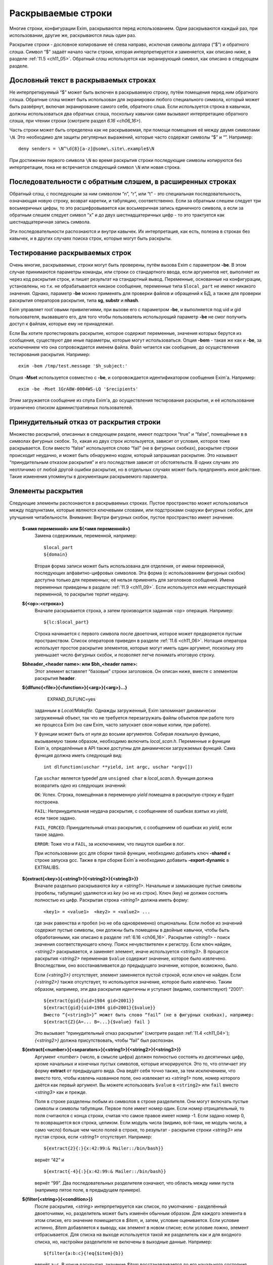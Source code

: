 
.. _ch11_00:

Раскрываемые строки
===================

Многие строки, конфигурации Exim, раскрываются перед использованием. Одни раскрываются каждый раз, при использовании, другие же, раскрываются лишь один раз.

Раскрытие строки - дословное копирование её слева направо, исключая символы доллара (“$”) и обратного слэша. Символ “$” задаёт начало части строки, которая интерпретируется и заменяется, как описано ниже, в разделе :ref:`11.5 <ch11_05>`. Обратный слэш используется как экранирующий символ, как описано в следующем разделе.

.. _ch11_01:

Дословный текст в раскрываемых строках
--------------------------------------

Не интерпретируемый “$” может быть включен в раскрываемую строку, путём помещения перед ним обратного слэша. Обратные слэш может быть использован для экранировки любого специального символа, который может быть развёрнут, включая экранирование самого себя, обратного слша. Если используется строка в кавычках, должны использоваться два обратных слэша, поскольку кавычки сами вызывают интерпретацию обратного слэша, при чтении строки (смотрите раздел `6.16 <ch06_16>`).

Часть строки может быть определена как не раскрываемая, при помощи помещения её между двумя символами ``\N``. Это необходимо для защиты регулярных выражений, которые часто содержат символы “$” и “\”. Например::

    deny senders = \N^\d{8}[a-z]@some\.site\.example$\N
    
При достижении первого символа ``\N`` во время раскрытия строки последующие символы копируются без интерпретации, пока не встречается следующий символ ``\N`` или новая строка. 


.. _ch11_02:

Последовательности с обратным слэшем, в расширенных строках
-----------------------------------------------------------

Обратный слэш, с последующим за ним символом “n”, “r”, или “t” - это специальная последовательность, означающая новую строку, возврат каретки, и табуляцию, соответственно. Если за обратным слешем следует три восьмеричных цифры, то это расшифровывается как восьмеричная запись единичного символа, а если за обратным слешем следует символ “x” и до двух шестнадцатеричных цифр - то это трактуется как шестнадцатеричная запись символа.

Эти последовательности распознаются и внутри кавычек. Их интерпретация, как есть, полезна в строках без кавычек, и в других случаях поиска строк, которые могут быть раскрыты.

.. _ch11_03:

Тестирование раскрываемых строк
-------------------------------

Очень многие, раскрываемые, строки могут быть проверены, путём вызова Exim с параметром **-be**. В этом случае принимаются параметры команды, или строки со стандартного ввода, если аргументов нет, выполняет их через код раскрытия строк, и пишет результат на стандартный вывод. Переменные, основанные на конфигурации, установлены, но т.к. не обрабатывается никакое сообщение, переменные типа ``$local_part`` не имеют никакого значения. Однако, параметр **-be** можно применять для проверки файлов и обращений к БД, а также для проверки раскрытия операторов раскрытия, типа **sg**, **substr** и **nhash**.

Exim управляет root`овыми привилегиями, при вызове его с параметром **-be**, и выполняется под uid и gid пользователя, вызвавшего его, для того чтобы пользователь использующий параметр **-be** не смог получить доступ к файлам, которые ему не принадлежат.

Если Вы хотите протестировать раскрытие, которое содержит переменные, значения которых берутся из сообщения, существуют две иные параметры, которые могут использоваться. Опция **-bem** - такая же как и **-be**, за исключением что она сопровождается именем файла. Файл читается как сообщение, до осуществления тестирования раскрытия. Например::

    exim -bem /tmp/test.message '$h_subject:'

Опция **-Mset** используется совместно с **-be**, и сопровождается идентификатором сообщения Exim'a. Например::

    exim -be -Mset 1GrA8W-0004WS-LQ '$recipients'

Этим загружается сообщение из спула Exim'a, до осуществления тестирования раскрытия, и её использование ограничено списком административных пользователей.

.. _ch11_04:

Принудительный отказ от раскрытия строки
----------------------------------------

Множество раскрытий, описанных в следующем разделе, имеют подстроки “true” и “false”, помещённые в в символах фигурных скобок. То, какая из двух строк используется, зависит от условия, которое тоже раскрывается. Если вместо “false” используется слово “fail” (не в фигурных скобках), раскрытие строки происходит неудачно, и может быть обнаружено кодом, который запрашивал раскрытие. Это называют “принудительным отказом раскрытия” и его последствия зависят от обстоятельств. В одних случаях это неотличимо от любой другой ошибки раскрытия, но в отдельных случаях может быть предпринять иное действие. Такие изменения упомянуты в документации раскрывемого параметра.

.. _ch11_05:

Элементы раскрытия
------------------

Следующие элементы распознаются в раскрываемых строках. Пустое пространство может использоваться между подпунктами, которые являются ключевыми словами, или подстроками снаружи фигурных скобок, для улучшения читабельности. Внимание: Внутри фигурных скобок, пустое пространство имеет значение.

  **$<имя переменной> или ${<имя переменной>}**
    Замена содержимым, переменной, например::
    
        $local_part
        ${domain}
        
    Вторая форма записи может быть использована для отделения, от имени переменной, последующих алфавитно-цифровых символов. Эта форма (с использованием фигурных скобок) доступна только для переменных; её нельзя применять для заголовков сообщений. Имена переменных приведены в разделе :ref:`11.9 <ch11_09>`. Если используется имя несуществующей переменной, то раскрытие терпит неудачу.

  **${<op>:<строка>}**
    Вначале раскрывается строка, а затем производится заданная <op> операция. Например::

        ${lc:$local_part}

    Строка начинается с первого символа после двоеточия, которое может предворяется пустым пространством. Список операторов приведен в разделе :ref:`11.6 <ch11_06>`. Нотация оператора использует простое раскрытие элементов, которые могут иметь один аргумент, поскольку это уменьшает число фигурных скобок, и позволяет легче понимать итоговую строку.

  **$bheader_<header name>: или $bh_<header name>:**
    Этот элемент вставялет “базовые” строки заголовков. Он описан ниже, вместе с элементом раскрытия **header**.

  **${dlfunc{<file>}{<function>}{<arg>}{<arg>}...}**
  

        EXPAND_DLFUNC=yes

    заданным в *Local/Makefile*. Однажды загруженный, Exim запоминает динамически загруженный объект, так что не требуется перезагружать файлы объектов при работе того же процесса Exim (но сам Exim, часто запускает свои новые копии, при работе).

    У функции может быть от нуля до восьми аргументов. Собирая локальную функцию, вызываемую таким образом, необходимо включить *local_scan.h*. Переменные и функции Exim`a, определённые в API также доступны для динамически загружаемых функций. Сама функция должна иметь следующий вид::

        int dlfunction(uschar **yield, int argc, uschar *argv[])

    Где ``uschar`` является typedef для ``unsigned char`` в *local_scan.h*. Функция должна возвратить одно из следующих значений:

    ``OK``: Успех. Строка, помещённая в переменную *yield* помещена в раскрытую строку и будет построена.
      
    ``FAIL``: Непринудительная неудача раскрытия, с сообщением об ошибках взятых из *yield*, если такое задано.

    ``FAIL_FORCED``: Принудительный отказ раскрытия, с сообщением об ошибках из *yield*, если такое задано.

    ``ERROR``: Тоже что и ``FAIL``, за исключением, что пишутся ошибки в лог.

    При использовании gcc для сборки такой функции, необходимо добавить ключ **-shared** к строке запуска gcc. Также в при сборке Exim`a необходимо добавить **-export-dynamic** в EXTRALIBS.

  **${extract{<key>}{<string1>}{<string2>}{<string3>}}**
    Вначале раздельно раскрываются *key* и *<string1>*. Начальные и замыкающие пустые символы (пробелы, табуляции) удаляются из *key* (но не из строк). Ключ (key) не должен состоять полностью из цифр. Раскрытая строка *<string1>* должна иметь форму::

        <key1> = <value1>  <key2> = <value2> ...

    где знак равенства и пробел (но не оба одновременно) опциональны. Если любое из значений содержит пустые символы, они должны быть помещены в двойные кавычки, чтобы быть обработанными, как описано в разделе :ref:`6.16 <ch06_16>`. Раскрытие *<string1>* - поиск значения соответствующего ключу. Поиск нечувствителен к регистру. Если ключ найден, *<string2>* раскрывается, и заменяет элемент, иначе используется *<string3>*. В процессе раскрытия *<string2>* переменная ``$value`` содержит значение, которое было извлечено. Впоследствии, оно восстанавливается до предыдущего значение, которое, возможно, было.
            
    Если *{<string3>}* отсутствует, элемент заменяется пустой строкой, если ключ не найден. Если *{<string2>}* также отсутствует, то используется значение, которое было извлечено. Таким образом, например, эти два раскрытия идентичны и уступают (видимо, соответствуют) “2001”::

        ${extract{gid}{uid=1984 gid=2001}}
        ${extract{gid}{uid=1984 gid=2001}{$value}}
        Вместо “{<string3>}” может быть слово “fail” (не в фигурных скобках), например:
        ${extract{Z}{A=... B=...}{$value} fail }

    Это вызывает “принудительный отказ раскрытия” (смотрите раздел :ref:`11.4 <ch11_04>`); *{<string2>}* должна присутствовать, чтобы “fail” был распознан.


  **${extract{<number>}{<separators>}{<string1>}{<string2>}{<string3>}}**
    Аргумент *<number>* (число, в смысле цифра) должен полностью состоять из десятичных цифр, кроме начальных и конечных пустых символов, которые игнорируются. Это то, что отличает эту форму **extract** от предыдущего вида. Она ведёт себя точно также, за тем исключением, что вместо того, чтобы извлечь названное поле, оно извлекает из *<string1>* поле, номер которого даётся как первый аргумент. Вы можете использовать ``$value`` в ``<string2>`` или ``fail`` вместо *<string3>* как и прежде.
      
    Поля в строке разделены любым из символов в строке разделителя. Они могут включать пустые символы и символы табуляции. Первое поле имеет номер один. Если номер отрицательный, то поля считаются с конца строки, считая что самое правое имеет номер -1. Если задано номер 0, то возвращается вся строка, целиком. Если модуль числа (видимо, всё-таки, не модуль числа, а само число) больше чем число полей в строке, то результат - раскрытие строки *<string3>* или пустая строка, если *<string1>* отсутствует. Например::

        ${extract{2}{:}{x:42:99:& Mailer::/bin/bash}}

    вернёт “42” и ::
               
        ${extract{-4}{:}{x:42:99:& Mailer::/bin/bash}}
               
    вернёт “99”. Два последовательных разделителя означают, что область между ними пуста (например пятое поле, в предыдущем примере).

               
  **${filter{<string>}{<condition>}}**
    После раскрытия, *<string>* интерпретируется как список, по умолчанию - разделённый двоеточиями, но, разделитель может быть изменён обычным образом. Для каждого элемента в этом списке, его значение помещается в *$item*, и, затем, условие оценивается. Если условие истинно, *$item* добавляется к выводу, как элемент в новом списке; если условие ложно, элемент отбрасывается. Для списка на выходе используется такой же разделитель как и для входного списка, но, настройки разделителя не включены в выходные данные. Например::

        ${filter{a:b:c}{!eq{$item}{b}}

    вернёт ``a:c``. В конце раскрытия, значение *$item* восстанавливается до его начального состояния. Также, смотрите элементы раскрытия *map* и *reduce*.

  **${hash{<string1>}{<string2>}{<string3>}}**
    Это - текстовая функция хэширования, и она была первой, осуществлённой в ранних версиях Exim. В нынешних релизах добавлены другие функции работы с хэшами (числовой, MD5, и SHA-1), описанные ниже.

    Первые две строки, после раскрытия, должны быть числами. Зовите их *<m>* и *<n>*. Если вы используете фиксированные значения для этих чисел, т.е. *<string1>* и *<string2>* не изменяются при раскрытии, вы можете использовать более простой синтаксис оператора, без использования некоторых фигурных скобок::

        ${hash_<n>_<m>:<string>}
        
    Второе число является опциональным (в обоих нотациях). Если *<n>* больше или равно длине строки, раскрытие строки вернёт саму строку. Иначе, будет вычислена новая строка с длинной *<n>*, с помощью применения функции хэширования к строке. Новая строка состоит из *<m>* символов взятых от начала строки::

    
        abcdefghijklmnopqrstuvwxyzABCDEFGHIJKLMNOPQWRSTUVWXYZ0123456789
        
    Если *<m>* не задана, то используется значение 26, с целью, чтобы были тока строчные буквы. Например::
        
        $hash{3}{monty}}              результат  jmg
        $hash{5}{monty}}              результат  monty
        $hash{4}{62}{monty python}}   результат  fbWx

  **$header_<header name>:** или **$h_<header name>:** 

  **$bheader_<header name>:** или **$bh_<header name>:**

  **$rheader_<header name>:** или **$rh_<header name>:**
    Замена заголовка содержанием названной строки. Например::
        
        $header_reply-to:
        
    Символ новой строки, который завершает строку заголовка не включен в раскрытие, но внутренние символы новой строки (разделяющие заголовок на на несколько строк) могут присутствовать.
                                 
    Различие между **rheader**, **bheader**, и **header** в способе интерпретации данных в строке заголовка.

    * **rheader** - выдаёт оригинальное содержимое (“raw”) заголовка, вообще без обработки, без удаления начального и конечного пустого пространства.
    * **bheader** - удаляет пустые символы в начале и конце строки, затем декодирует base64 или экранированные кавычками MIME “слова” в пределах заголовка, но не производит трансляции символов. Если расшифровка MIME “слов” неудачна, возвращается “raw” строка. Если в результате расшифровки появляется символ двоичного нуля, он заменяется вопросительным знаком, это то, что делает Exim с бинарными нулями, переданными в строке заголовка.
    * **header** - пробует транслировать строку как **bheader**, к стандартному набору символов. Это - попытка воспроизвести ту же строку, которая была бы отображена MUA пользователю. Если трансляция неудачна, возвращается строка **bheader**. Попытки трансляции предпринимаются только на OC которые поддерживают функцию *iconv()*. Это указано при компиляции макросом ``HAVE_ICONV`` в системном *Makefile* или *Local/Makefile*.
                                  
    В файле фильтра, целевой набор символов для заголовка может быть определен командой следующей формы::

        headers charset "UTF-8"
          
    
    Эта команда затрагивает все ссылки на расширения ``$h_`` (или ``$header_``) в командах фильтра. В отсутствии этой команды, итоговый набор символов устанавливается из параметра **headers_charset** в текущей конфигурации. Дефолтовые значения этих опий - значение ``HEADERS_CHARSET`` *Local/Makefile*. Окончательное значение по-умолчанию - ISO-8859-1.

    Имена заголовков следуют синтаксису :rfc:`2822`, в котором говориться, что они могут содержать любые символы, кроме пробелов и двоеточий. Следовательно, фигурные скобки, не заканчивают имена заголовков, и не могут использоваться для помещения в начале и конце, как в переменных. Попытка сделать такое - ошибка синтаксиса.

    Только заголовки, являющиеся общими для всех копий сообщения видны этому механизму. Тут фигурируют только оригинальные заголовки, переданные с сообщением, и некоторые, добавленные правилами ACL, или системным фильтром. Заголовки, добавленные маршрутизатором или транспортом к отдельной копии сообщения - недоступны.

    Для входящих SMTP сообщений, никакие заголовки не видны в ACL, в правилах до DATA ACL, поскольку структура заголовка не установлена, пока сообщение не получено. Заголовки, добавленные, например в RCPT ACL, сохраняются до тех пор пока, недоступны заголовки входящего сообщения, в какой точке они добавлены. Однако, когда выполняются DATA ACL, заголовки добавленные другими ACL - видны.

    В именах заголовков не имеет значения, какие используются буквы - заглавные, или строчные. Если следующий символ - пробел, то завершающее доеточие может быть пропущено, но это не рекомендуется, поскольку вы можете забыть об этом, когда оно понадобиться. Когда имя заголовка завершается пробелом, оно включается в раскрываемую строку. Если сообщение не содержит данный заголовок, раскрытие заменяется пустой строкой. (Смотрите условие определения в разделе :ref:`11.7 <ch11_07>` для проверки существования заголовка.)

    Если есть более чем один заголовок с одинаковым именем, то все они объединяются для формирования строки замены, максимальной длинны 64k. За исключением случая использования **rheader**, до конкатенации удаляются начальные и конечные пустые символы, полностью пустые заголовки игнорируются. Символ новой сроки вставляется между непустыми заголовками, но в самом конце сивол новой строки не вставляется. Для раскрытия **header** и **bheader**, для тех заголовков, которые содержат список адресов, также вставляется запятая, между строками. Это не происходит с раскрытием **rheader**.


  **${hmac{<hashname>}{<secret>}{<string>}}**
    Эта функция использует криптографическое хэширование (либо MD5 либо SHA-1), для конвертации пароля и текста, в код идентификации сообщения, как определено в :rfc:`2104`. Это отличается от ``“${sha1:secret_text...}`` или ``${sha1:secret_text...}``, в этом шаге ``hmac`` добавляет в подпись криптографический хэш допустимый для аутентификации, что невозможно только с MD5 or SHA-1. Имя хэша, в настоящее время, должно быть либо MD5 либо SHA-1. Например::

        ${hmac{md5}{somesecret}{$primary_hostname $tod_log}}
        
    Для имени хоста *mail.example.com* и времени 2002-10-17 11:30:59, это будет::

        dd97e3ba5d1a61b5006108f8c8252953
                                                         
    Как пример, где это можно использовать, вы могли бы поместить в основной части конфигурации экзима::

        SPAMSCAN_SECRET=cohgheeLei2thahw
                                                         
    В маршрутизаторе или транспорте можно было бы иметь::
                                                  
        headers_add = \
          X-Spam-Scanned: ${primary_hostname} ${message_exim_id} \
          ${hmac{md5}{SPAMSCAN_SECRET}\
           {${primary_hostname},${message_exim_id},$h_message-id:}}
          
    Тогда данное сообщение, вы могли бы проверить, где оно было проверено, по заголовкам *X-Spam-Scanned:*. Если вы знаете секретную строку, то можно проверить подлинность этой строки, повторно вычислив опознавательный код из имени хоста, message ID и заголовка *Message-id:*. Это может быть сделано с использованием параметра Exim **-be**, или другими средствами, например использованием функции *hmac_md5_hex()* в Perl.

  **${if <condition> {<string1>}{<string2>}}**
    Если *<condition>* (*условие*) - истинно, то раскрывается *<string1>* и заменяет весь элемент; иначе используется *<string2>*. Доступные условия описаны в раздел :ref:`11.7 <ch11_07>`. Например::

        ${if eq {$local_part}{postmaster} {yes}{no} }
       
    Вторая строка может не присутствовать, если условие не соответствует, и условие не истинно, элемент ничем не заменяется. Аналогично, слово “fail” может быть вместо второй строки (без фигурных скобок). В этом случае происходит принудительный отказ раскрытия, если условие не истинно (смотрите раздел :ref:`11.4 <ch11_04>`).

    Если отсутствуют обе строки, результат - строка ``true`` если условие истинно, и пустая строка если условие ложно. Это облегчает написание своих ACL и условий для маршрутизаторов. Например, вместо::

        condition = ${if >{$acl_m4}{3}{true}{false}}
       
    вы можете использовать::
                            
        condition = ${if >{$acl_m4}{3}}
        
  **${length{<string1>}{<string2>}}**
    Элемент **length** используется для извлечения начальной части строки. Обе строки раскрываются, и первая должна вернуть число *<n>*. Если вы используете жёстко заданное число, т.е. строка *<string1>* при раскрытии не изменяется, вы можете использовать более простую нотацию оператора, без некоторых фигурных скобок::

        ${length_<n>:<string>}

    Результатом будет или первые *<n>* символов, или вся строка *<string2>*, смотря что короче. Не путайте **length** со **strlen**, возвращающей длину строки.


  **${lookup{<key>} <search type> {<file>} {<string1>} {<string2>}}**
    Это первый из двух различных типов поиска отдельных элементов, оба которых описаны в следующем пункте.
   
  **${lookup <search type> {<query>} {<string1>} {<string2>}}**
    Две формы поиска определяют поиск данных в БД и файлах, как обсуждается в главе :ref:`9 <ch09_00>`. Первая форма использует поиск по одному ключу поиск, а вторая использует стиль запросов для поиска. Строки *<key>*, *<file>*, и *<query>* раскрываются перед использованием.

    Если есть пустые символы в элементе поиска как часть команды фильтра, правила повтора или перезаписи, правила маршрутизации для **manualroute**, или любого другого мета, где пустое пространство существенно, то элемент поиска должен быть заключён в двойные кавычки. Использование поиска данных в файлах фильтров пользователей может быть заблокировано системным администратором.

    Если поиск успешен, *<string1>* раскрывается и замещает весь элемент. В процессе его раскрытия переменная $value содержит данные, возвращённые поиском. Впоследствии оно возвращается к предыдущему своему значению (внешне оно пустое). Если поиск неудачен, раскрывается *<string2>* и замещает элемент. Если *<string2>* пропущена, то замена - пустая строка, в случае неудачного поиска. Если *<string2>* присутствует, то она может быть самостоятельным вложенным поиском, таким образом обеспечивая механизм поиска значения по-умолчанию, в случае неудачи основного поиска.

    Если вложенный поиск используется как часть *<string1>*, $value содержит данные для внешнего поиска, когда параметры второго поиска раскрыты, и также когда *<string2>* второго поиска раскрыта, второй поиск будет неудачен [#]_. Вместо *<string2>* можно использовать “fail”, и в этом случае, если поиск неудачен, с раскрытием происходит “принудительный отказ при раскрытии строки” (смотрите раздел :ref:`11.4 <ch11_04>`). Если пропущены обе строки - *<string1>* и *<string2>* то результат - искомое значение в случае успешного поиска, и ничего в случае неудачи.

    Для одноключевого поиска “неполной” строке разрешается предшествовать типу поиска, чтобы сделать частичное соответствие и \* или \*@ могут быть вместе со строкой поиска, для поиска по-умолчанию, если ключ не совпадает (смотрите разделах :ref:`9.6 <ch09_06>` и :ref:`9.7 <ch09_07>` для деталей).

    Если используется частичный поиск, переменные $1 и $2 содержат части ключа в процессе раскрытия текста замены. Они возвращаются к их предыдущим значениям после окончания поиска.

    Вот пример поиска альяса postmaster`a в обычном файле альясов::

        ${lookup {postmaster} lsearch {/etc/aliases} {$value}}
        
    Этот пример использует NIS+ для поиска полного имени пользователя, соответствующего локальной части адреса, с принудительным отказом раскрытия, в случае неудачи::

        ${lookup nisplus {[name=$local_part],passwd.org_dir:gcos} \
          {$value}fail}

  **${map{<string1>}{<string2>}}**
    После раскрытия, *<string1>* интерпретируется как список, по умолчанию - разделённый двоеточием, но, разделитель может быть изменён обычным способом. Для каждого элемента в этом списке, его значение помещается в $item, затем раскрывается *<string2>* и добавляется к выводу, как элемент в новом списке. Для выходного списка используется тот же самый разделитель, но, настройки разделителя не включаются в вывод. Например::

       ${map{a:b:c}{[$item]}} ${map{<- x-y-z}{($item)}}
       
    раскроется в ``[a]:[b]:[c] (x)-(y)-(z)``. В конце раскрытия, значение $item восстанавливается в исходное. Также, смотрите параметры раскрытия *filter* и *reduce*.


  **${nhash{<string1>}{<string2>}{<string3>}}**
    Три строки раскрываются; первые две должны вернуть числа. Зовите их *<n>* и *<m>*. Если вы используете жёско заданные значения этих чисел, т.е. если *<string1>* и *<string2>* не изменяются при раскрытии, то вы можете использовать более простую форму этого оператора, без использования некоторых фигурных скобок::
                                                                                                        
       ${nhash_<n>_<m>:<string>}


    Второе число является опциональным (в обоих нотациях). Если тут только одно число, результатом будет число из диапазона *0-<n>-1*. Иначе строка, обработанная функцией хэшрования, вернёт два числа, разделённых слэшем, в диапазонах *0-<n>-1* и *0-<m>-1*, соответственно. Например::

       ${nhash{8}{64}{supercalifragilisticexpialidocious}}
       
    вернёт строку “6/33”.

    
  **${perl{<subroutine>}{<arg>}{<arg>}...}**
    Этот элемент доступен лишь в том случае, если Exim собран с встроенным интерпретатором perl. Имя подпрограммы и параметры, вначале, раздельно раскрываются, а затем вызывается подпрограмма perl с этими параметрами. Никакие дополнительные параметры передаваться не должны; максимальное разрешённое число аргументов, включая имя подпрограммы - девять.

    Значение возвращённое подпрограммой вставляется в раскрываемую строку, за тем исключением, если возвращённое значение **undef**. В этом случае, раскрытие неудачно, точно также как при “fail” в поиске. Возвращённое значение - скалярная величина. Независимо от того, что вы возвращаете, оно будет скалярной величиной. Например, если вы вернёте имя вектора perl, возвращённое значение будет размер вектора, а не содержимое.

    Если подпрограмма выполняется с вызовом функции perl **die**, раскрытие неудачно, с сообщенем об ошибках, которые были переданы функцией **die**. Больше информации, о встроенном perl можно получить из главы :ref:`12 <ch12_00>`.

    Маршрутизатор **redirect** имеет параметр вызывающий **forbid_filter_perl**, которая блокирует использование этого пункта в файлах фильтра.

                                                                                                       
  **${prvs{<address>}{<secret>}{<keynumber>}}**
    Первый параметр - полный e-mail адрес, и второй - секретная ключевая строка. В третьем аргументе задаётся номер ключа, и он является опциональным. При его отсутствии значение по умолчанию - ноль. Результат раскрытия - prsv-подписанный адрес e-mail, типичное его использование - с параметром **return_path** транспорта **smtp** как часть проверки схемы адреса возврата (BATV). За дополнительной информацией и примерами обратитесь к разделу :ref:`40.47 <ch40_47>`.

  **${prvscheck{<address>}{<secret>}{<string>}}**
     Этот пункт - дополнение пункта **prvs**. Он используется для проверки prsv-подписанных адресов. Если раскрытие первого параметра не приводит к синтаксически правильному prsv-подписанному адресу, то всё раскрывается в пустую строку. Когда первый параметр раскрывается в синтаксически правильный prsv-подписанный адрес, второй аргумент раскрывается с prvs-расшифрованным адресом и ключевым числом, в переменных $prvscheck_address`` и $prvscheck_keynum соответственно.

     Эти две переменные могут использоваться в раскрытии второго аргумента, для отыскания секретного слова. Тогда действительность prsv-подписанного адреса проверяется по нему. Результат сохраняется в переменную $prvscheck_result, пустую при ошибке и “1” при соответствии.

     Третий параметр является дополнительным, если он отсутствует, то пустая строка - значение по умолчанию. Теперь этот параметр раскрыт. Если результат - пустая строка, то результат раскрытия - расшифрованная версия адреса. Проверяется, была ли сигнатура верной. Иначе, результат раскрытия - раскрытие третьего аргумента.
                                                                             
     Все три переменные могут использоваться в раскрытии третьего параметра. Однако, по завершении раскрытия остаётся только $prvscheck_result. За дополнительной информацией и примерами обратитесь к секции :ref:`40.47 <ch40_47>`.
                                                                                                                                      

  **${readfile{<file name>}{<eol string>}}**
    Вначале, раздельно раскрываются имя файла и набор символов конца строки. Затем читается файл, и его содержимое заменяет весь пункт. Символы новой строки в файле, заменяются строкой символы конца строки, если они есть. Иначе, символы перевода строк оставляют на месте. Раскрытие строки не применяется к содержимому файла. Если же вы хотите этого, то необходимо поместить элемент в оператор **expand**. Если файл не может быть прочитан, раскрытие строки неудачно.

    Маршрутизатор **redirect** имеет параметр **forbid_filter_readfile** которая блокирует использование этого пункта в пределах файлов фильтра.
                                                                                                                                            
  **${readsocket{<name>}{<request>}{<timeout>}{<eol string>}{<fail string>}}**
    Этот пункт вставляет данные из UNIX или Internet-сокета в раскрываемую строку. Минимальный способ использования требует только два аргумента, как в этих примерах::

        ${readsocket{/socket/name}{request string}}
        ${readsocket{inet:some.host:1234}{request string}}
        
    Для UNIX-сокета, первая подстрока должна быть путём к сокету. Для Internet-сокета, первая подстрока должна содержать подстроку ``inet:`` сопровождаемую именем хоста или IP адресом, через двоеточие порт, или имя сервиса, которое должно быть в */etc/services*. Опционально, IP-адрес может заключаться в квадратные скобки. Адреса IPv6 лучше записывать именно так. Например::
                                                                                                                                               
        ${readsocket{inet:[::1]:1234}{request string}}

    Можно задать только одно имя хоста, но если поиск по нему приведёт более чем к одному IP-адресу, будут сделаны попытки соединиться с каждым из них, по очереди, пока не получиться подключиться. Для обоих видов сокетов, Exim осуществляет подключение, пишет строку запроса (если она не пустая), и читает из сокета пока не наступит конец файла. Применяется таймаут в 5 секунд. Дополнительные аргументы могут продлить это время. Во-первых, можно изменить таймаут::

        ${readsocket{/socket/name}{request string}{3s}}

    Четвёртый аргумент позволяет изменить символ перевода строки в читаемых данных, таким же образом как и в **readfile** (смотрите выше). Этот пример превращает их в пробелы::

        ${readsocket{inet:127.0.0.1:3294}{request string}{3s}{ }}

    Как и во всех раскрытиях, подстроки раскрываются до начала обработки. Ошибки в под-раскрытиях приводят к ошибке самого раскрытия. Кроме того, могут встречаться такие ошибки:

    * Ошибка создания дескриптора файла сокета.
    * Ошибка соединения с сокетом.
    * Ошибка записи строки запроса.
    * Таймаут чтения из сокета.

    По умолчанию, любая из этих ошибок приводит к ошибке раскрытия. Однако, если вы используете пятый аргумент, раскрытие происходит, если встречается любая из вышеупомянутых ошибок. Например::

        ${readsocket{/socket/name}{request-string}{3s}{\n}\
          {socket failure}}

    Вы можете проверить существование Unix-сокета, поместив раскрытие в ``${if exists``, но получается проверка кто отработает быстрей - открытие сокета, или проверка его существования. Таким образом, более корректно использовать пятый параметр, чтобы быть уверенным в том что будет корректно обработана ошибка раскрытия несуществующего Unix-сокета, или ошибка соединения с интернет-сокетом.

    Маршрутизатор **redirect** имеет параметр **forbid_filter_readsocket** которая блокирует использование этого пункта в пределах файлов фильтра.


  **${reduce{<string1>}{<string2>}{<string3>}}**
    Эта операция сворачивает список до одной, скалярной строки. После раскрытия, *<string1>* интерпретируется как список - по умолчанию разделённый двоеточиями, но, разделитель может быть изменён обычным способом. Затем, раскрывается *<string2>* и назанчается в переменную $value. После этого, каждый элемент в списке *<string1>*, по очереди, назначается в $item, и *<string3>* раскрывается для каждого из них. Результат этого раскрытия назначается в $value до следующей итерации. Когда достигается конец списка, финальное значение $value добавляется к выводу раскрытия. Элемент раскрытия *reduce* может использоватсья несколькими способами. Например, для увеличения списка цифр::

        ${reduce {<, 1,2,3}{0}{${eval:$value+$item}}}

    Результат этого раскрытия будет ``6``. Может быть найден максимум из списка цифр::

        ${reduce {3:0:9:4:6}{0}{${if >{$item}{$value}{$item}{$value}}}}

    В конце раскрытия *reduce*, значения $item и $value восстанавливаются в их исходное состояние. Смотрите также параметры раскрытия *filter* и *map*.

  **$rheader_<header name>: or $rh_<header name>**:
    Этот пункт вставляет необработанные (“raw”) строки заголовка. Это описано в пункте **header**, выше.

  **${run{<command> <args>}{<string1>}{<string2>}}**
    Вначале, отдельно, раскрываются команда и её параметры, затем команда запускается отдельным процессом, но под теми же gid и uid. Как и во всех других командах, выполняемых Exim, по умолчанию shell не используется. Если вы хотите его использовать, то нужно явно указать это в коде.

    Стандартный ввод для команды существует, но он пуст. Стандартный вывод и поток ошибок устанавливаются в тот же самый файловый дескриптор. Если команда выполняется успешно (возвращённый код равен нулю), то *<string1>* раскрывается и замещает строку; в процессе раскрытия, стандартный вывод и поток ошибок команды находятся в переменной $value. Если команда неудачна, то раскрывается и используется *<string2>*. Ещё раз, стандартный вывод команды, в процессе раскрытия находиться в переменной $value.

    Если *<string2>* отсутствует, то результат пуст. Альтернативно, *<string2>* может быть словом “fail” (не в фигурных скобках), для принудительной ошибки раскрытия, если команда не была успешно выполнена. Если пусты обе строки, то результат содержит стандартный вывод, в случае успеха и ничего не содержит в случае неудачи.

    Код возврата команды помещается в переменную $runrc, и впоследствии остаётся установленным, поэтому, в файле фильтра можно делать так::
                                                                                                                                           
        if "${run{x y z}{}}$runrc" is 1 then ...
          elif $runrc is 2 then ...
          ...
        endif
        
    Если выполнение команды неудачно (например, команда не существет), то код возврата равен 127 - тот же самый код, который шеллы используют для несуществующих команд.

    .. warning:: В маршрутизаторе или транспорте вы не можете установить порядок раскрытия переменных, за исключением тех предварительный условий, чей порядок задокументирован. Поэтому нельзя быть уверенным в том что находиться в $runrc, запуская команду в одной переменной и используя эту переменную в другой.

    Маршрутизатор **redirect** имеет параметр **forbid_filter_run** которая блокирует использование этого пункта в пределах файлов фильтра.

  **${sg{<subject>}{<regex>}{<replacement>}}**
    Этот пункт работает как оператор замены в Perl, с глобальным параметром (/g). Однако, в отличие от Perl, Exim не изменяет строку, вместо этого он возвращает строку для вставки в общее раскрытие. Есть три парааметра: строка объекта, регулярное выражение, строка замены. Например::

        {sg{abcdefabcdef}{abc}{xyz}}
       
    результат - “xyzdefxyzdef”. Поскольку все три параметра раскрываются перед использованием, то если в регулярном выражении необходимы символы ``$`` или символы содержащие обратный слэш, то они должны быть экранированы. Например::

    
        ${sg{abcdef}{^(...)(...)\$}{\$2\$1}}

    вернёт “defabc”, и ::
       
        ${sg{1=A 4=D 3=C}{\N(\d+)=\N}{K\$1=}}
    
    вернёт “K1=A K4=D K3=C”. Отметтьте использование ``\N`` для защиты регулярного выражения от раскрытия.

  **${substr{<string1>}{<string2>}{<string3>}}**
    Три строки раскрываются, первые две должны вернуть числа. Зовите их *<m>* и *<n>*. Если вы используете фиксированные значения для этих чисел, т.е. *<string1>* и *<string2>* не изменяются при раскрытии, вы можете использовать более простой синтаксис оператора, без использования некоторых фигурных скобок::

        ${substr_<n>_<m>:<string>}


    Второе число опционально (в обоих нотациях). Если, в более простом формате, оно отсутствует, то предваряющее подчёркивание также должно быть опущено.

    Элемент **substr** может использоваться для извлечения более коростких подстрок из более длинной. Первое число *<n>*, является смещением точки начала, второе - *<m>* - требуемая длинна. Например::

        ${substr{3}{2}{$local_part}}
                                                                                                                                                                                                                      
    Если стартовое смещение - больше длинны строки - то результатом будет пустая строка; если сумма старта плюс длинна смещения - результатом будет правая часть строки начинающаяся с точки старта.Первый символ строки имеет позицию ноль.
    
    Элемент **substr** может иметь отрицательные значения смещения, чтобы рассчитать позицию с правой стороны строки. Последний символ имеет значение смещения -1, предпоследний -2 и так далее. Вот пример::

        ${substr{-5}{2}{1234567}}

    результат - “34”. Если абсолютное значение отрицательного смещения больше, чем длинна строки, то подстрока начинается с начала строки и её длинна уменьшается на величину проскакивания. Например::
        
        ${substr{-5}{2}{12}}

    вернёт пустую строку, но ::

        ${substr{-3}{2}{12}}

    вернёт “1”.
        
    Когда второй параметр **substr** опущен, то берётся остаток строки, при положительном смещении. Если же смещение отрицательно, то берутся все символы строки, предшествующие точке смещения. Например, смещение -1 и никакая (нулевая) длинна, в этих одинаковых примерах::

        ${substr_-1:abcde}
        ${substr{-1}{abcde}}

    вернёт всю строку, кроме последнего символа, т.е. “abcd”.

  **${tr{<subject>}{<characters>}{<replacements>}}**
    Этот элемент - посимвольная замена строки объекта. Второй аргумент - список символов, которые будут заменены в строке объекта. Каждый совпадающий символ заменяется соответствующим символом из списка замены. Например::

        ${tr{abcdea}{ac}{13}}

    вернёт ``1b3de1``. Если во второй строке символов есть повторения, то используется последний из символов. Если третья строка короче чем вторая, последний символ копируется. Однако, если она пуста, то замена не производиться.

.. _ch11_06:

Операторы раскрытия
-------------------

Для раскрывающихся элементов, которые выполняют преобразования на одном аргументе строки, используется нотация “оператора”, поскольку это проще, и используется меньше фигурных скобок. Подстрока раскрывается до того, как над ней будет проведена операция. Следующие операции могут быть выполнены:
   
  **${address:<string>}**
    Строка интерпретируется как адрес, согласно :rfc:`2822`, и поскольку это может фигурировать в строках заголовков, то из неё извлекается эффективный адрес. Если строку не удаётся успешно разобрать, то результат пуст.

  **${addresses:<string>}**
    Строка (после раскрытия) интерпретируется как список адресов в формате :rfc:`2822`, как они могли бы быть найдены в заголовках *To:* или *Cc:*. Рабочий (оперативный) адрес (*local-part@domain*) извлкарется из каждого элемента, результатом будет список разделённый двоеточиями, с удвоенными двоеточиями встеченными в адресах. Синтаксически неверные :rfc:`2822` адреса пропускаются в выводе.

    Можно задать иной разделитель, не двоеточие, в качестве выходного разделителя, начав строку с символа ``>``, сопровождаемого символом новго разделителя. Например::

        ${addresses:>& Chief <ceo@up.stairs>, sec@base.ment (dogsbody)}

    раскроется в *ceo@up.stairs&sec@base.ment*. Сравните с раскрытием *address*, которое извлекает адрес из одного адреса :rfc:`2822`. Для способов обработки списков, смотрите элементы *filter*, *map*, и *reduce*.

  **${base62:<digits>}**
    Строка должна полностью состоять из десятичных цифр. Число конвертируется к основанию 62 выводится как строка из шасти символов, включая ведущие нули. В некоторых окружениях, где Exim использует основание 36 вместо 62 для идентификаторов сообщений (поскольку эти системы не учитывают регистр символов в имени файла), основание 36 используется этим оператором несмотря на его название. 

    .. note:: Чтобы было абсолютно ясно: это не кодирование base64.

  **${base62d:<base-62 digits>}**
    Строка должна полностью состоять из цифр с основанием 62, или, в операционных системах где Exim использует основание 36 вместо 62, из цифр с основанием 36. Число преобразуется в десятичные цифры, и выводится как строка.

  **${domain:<string>}**
    Строка интерпретируется как адрес, в соответствии с :rfc:`2822`, и из нёё извлекается домен. Если строка не может быть корректно разобрана, то результат пуст.


  **${escape:<string>}**
    Если строка содержит какие-то непечатные символы [#]_, то они будут преобразованы к их escape-последовательностям, начинающимся с символа обратного слэша (“\”). Символы, с установленным битом значимости (так называемые “8-ми битные символы”) считаются “печатными” и не контролируются параметром **print_topbitchars**.
                        
  **${eval:<string>} и ${eval10:<string>}**
    Эти элементы поддерживают простейшие арифметические и поразрядные логические операции в раскрываемых строках. Строка (после раскрытия) должна быть обычным арифметическим выражением, но оно ограничено базовыми арифметическими операторами, поразрядными логическими операциями, и скобками. Все операции выполняются с использованием арифметики целых чисел. Приоритет операторов таков (такой же как и в языке программирования С):

    ========  ==========
    highest:  not (~), negate (-)
    \         multiply (*), divide (/), remainder (%)
    \         plus (+), minus (-)
    \         shift-left (<<), shift-right (>>)
    \         and (&)
    \         xor (^)
    lowest:   or (|)
    ========  ==========
    
    Бинарные операторы с тем же самым приоритетом оцениваются слева направо. Пустые символы разрешены до или после операторов.

    В **eval** числа могут быть десятичными, восьмеричными (начинаются с “0”) или шестнадцатеричными (начинаются с “0x”). В **eval10** все числа считаются десятичными, даже если они начинаются с нуля; шестнадцатеричные цифры не разрешены. Это может оказаться полезным при обработке чисел извлечённых из дат и времени, они часто содержат ведущие нули.

    Число может сопровождаться “K” или “M” для умножения его на 1024 или 1024*1024, соответственно. Поддерживаются отрицательные числа. Результат вычисления - десятичное число (без “K” или “M”). Например::

        ${eval:1+1}              yields 2
        ${eval:1+2*3}            yields 7
        ${eval:(1+2)*3}          yields 9
        ${eval:2+42%5}           yields 4
        ${eval:0xc&5}            yields 4
        ${eval:0xc|5}            yields 13
        ${eval:0xc^5}            yields 9
        ${eval:0xc>>1}           yields 6
        ${eval:0xc<<1}           yields 24
        ${eval:~255&0x1234}      yields 4608
        ${eval:-(~255&0x1234)}   yields -4608
        
    Как более реалистичный пример, в ACL можно использовать так::

        deny   message = Too many bad recipients
               condition =                    \
                 ${if and {                   \
                   {>{$rcpt_count}{10}}       \
                   {                          \
                   <                          \
                     {$recipients_count}      \
                     {${eval:$rcpt_count/2}}  \
                   }                          \
                 }{yes}{no}}

    Условие верно в случае, если было более 10 команд RCPT и меньше половины из них привели к правильному получателю.

                   
  **${expand:<string>}**
    Оператор “expand” заставляет раскрывать строку по второму разу. Например::
    
        ${expand:${lookup{$domain}dbm{/some/file}{$value}}}

    вначале ищет строку в файле, в процессе раскрытия оператора **expand**, а затем снова раскрывает то, что было найдёно.

  **${from_utf8:<string>}**
    Мир медленно двигается в сторону Unicode, и хотя для электронной почты стандартов нет, она тоже двигается туда же.  Многие другие приложения (включая некоторые БД) начинают сохранять данные в Unicode, используя кодировку UTF-8. Этот оператор конвертирует строку UTF-8 в строки ISO-8859-1. Коды символов UTF-8 более 255 преобразовываются в подчёркивания. Ввод должен быть корректной строкой UTF-8. Если это не так, то результатом будет неопределённая последовательность символов.

    Точки кодов Unicode со значениями меньше 256 совместимы с ASCII и ISO-8859-1 (также известной как Latin-1). Для примера, символ 169 - символ копирайта (“©”)в обоих случаях, хотя способ которым он закодирован - различен. В режиме UTF-8, более чем один байт необходим для символов  кодом более 127, тогда как в ISO-8859-1 используется однобайтное кодирование (таким образом, оно ограничено 256 символами). Это позволяет сделать прямой перевод из UTF-8 в ISO-8859-1.

  **${hash_<n>_<m>:<string>}**
    Оператор **hash** - это более простой интерфейс к функции хэширования, которая может использоваться, когда два её параметра - фиксированные числа (в противоположность строкам, динамически строящимся при раскрытии). Эффект, тоже самое, что и::
                     
        ${hash{<n>}{<m>}{<string>}}
        
    Для дополнительных подробностей, смотрите описание главного оператора **hash** выше. Аббревиатура **h** может использоваться, когда **hash** используется как оператор.

  **${hex2b64:<hexstring>}**
    Этот оператор используется для преобразования шестнадцатеричной строки в кодировку base64. Это бывает полезно при обработке вывода функций хэширования md5 и sha-1.

  **${lc:<string>}**
    Это переводит буквы в нижний регистр. Например::

        ${lc:$local_part}
        
  **${length_<number>:<string>}**
    Оператор **length** - это более простой интерфейс к функции **length**, которая может использоваться, когда её параметр - фиксированное число (в противоположность строкам, динамически строящимся при раскрытии). Эффект, тоже самое, что и::

        ${length{<number>}{<string>}}

    Для получения дополнительной информации, смотрите примечания к к основной функции **length**. Заметтьте, **length** не тоже самое что и **strlen**. Аббревиатура **l** может применяться при использовании **length** в качестве оператора.

  **${local_part:<string>}**
    Строка интерпретируется как адрес, в соответствии с :rfc:`2822`, и из неё извлекается локальная часть адреса. Если строка не может быть корректно разобрана, то результат пуст.


  **${mask:<IP address>/<bit count>}**
    Если формат строки не соответсвует адресу IP и маске через слэш (т.е. сервой адрес в CIDR-нотации), раскрытие будет неудачным. Иначе, этот оператор преобразует IP-адрес в двоичный вид, маску, от наименьших битов, и проеобразует результат обратно в текстовый вид, с прилагаемой маской. Например::

        ${mask:10.111.131.206/28}

    вернёт строку “10.111.131.192/28”. Так как предполагается, что эта операция, главным образом, будет использоваться для поиска адресов в файлах, результат для IPv6 использует точчки для разделения компонентов адреса, вместо двоеточий, поскольку двоеточия используются для разделения ключевых строк в **lsearch** файлах. Например::

        ${mask:3ffe:ffff:836f:0a00:000a:0800:200a:c031/99}

    вернёт строку::

        3ffe.ffff.836f.0a00.000a.0800.2000.0000/99

    Буквы, в адресах IPv6 всегда выводятся в строчном виде.

  **${md5:<string>}**
    Оператор **md5** вычисляет значение хэша MD5 строки, и возвращает его как шестнадцатеричное число с 32 цифрами, в котором все буквы в строчном виде.

  **${nhash_<n>_<m>:<string>}**
    Оператор **nhash**, это простой интерфейс к функции числового хэширования, которая может использоваться, когда оба параметра - фиксированные числа (в противоположность строкам, динамически строящимся при раскрытии). Эффект точно такой же как от::

        ${nhash{<n>}{<m>}{<string>}}
        
    Для дополнительных подробностей, смотрите описание главного оператора **nhash** выше.

  **${quote:<string>}**
    Оператор **quote** помещает переданный ему параметр в двойные кавычки, если это пустая строка, или содержит что-либо кроме букв, цифр, символа подчёркивания, точек или дефисов. Любые вхождения двойных кавычек и обратного слэша, экранируются обратным слэшем. Символы новой строки и возврата каретки преобразуются в ``\n`` и ``\r`` соответственно. Например::

        ${quote:ab"*"cd}

    становиться::

        "ab\"*\"cd"

    Это полезно в местах, где агрумент - замена из переменной или заголовок сообщения.

        
  **${quote_local_part:<string>}**
    Этот оператор похож на предыдущий, **quote**, за тем исключением, что в кавычки она заключается по правилам :rfc:`2822` для локальных частей адреса. Например символ “+” не вызвал бы заключение в кавычки (но при использовании **quote** строка была бы помещена в кавычки). Если вы создаёте новый адрес e-mail из содержимого *$local_part* (или других неизвестных данных), то вы всегда должны использовать этот оператор.

  **${quote_<lookup-type>:<string>}**
    Этот оператор применяет специфические правила экранирования, помещения в кавычки и замены к строке. Каждый тип запроса имеет свои правила, описанные в главе :ref:`9 <ch09_00>`. Например::

        ${quote_ldap:two * two}
        
    вернёт::
            
        two%20%5C2A%20two
        
    Для одноключевых поисков нет необходимости в кавычках, и этот оператор вернёт неизменную строку.

                                 
  **${rfc2047:<string>}**
    Этот оператор шифрует текст согласно :rfc:`2047`. Это кодирование используется в строках заголовков, для кодирования символов не-ASCII. Предполагается, что входная строка находиться в кодировке, определённой параметром **headers_charset**, с ISO-8859-1 по умолчанию. Строки содержащие символы только в диапазоне 33–126, и не содержащие символов типа::

        ? = ( ) < > @ , ; : \ " . [ ] _
        
    не модифицирутся. В противном случае, разультат - строка закодированная в соответствии с :rfc:`2047`, содержащая так много закодированных букв, сколько нужно для кодирования строки.


  **${rfc2047d:<string>}**
    Этот оператор декодирует строки закодированные как описано в :rfc:`2047`. Бинарные нули заменяются знаками вопроса. Символы конвертируются в кодировку заданную в **headers_charset**. Слишком длинные “слова” :rfc:`2047` не распознаются, пока **check_rfc2047_length** установлена в ложь.

    .. note:: Если для доступа к заголовкам вы используете **$header_xxx:** (или **$h_xxx:**), то декодирование :rfc:`2047` происходит автоматически. Вам не нужно использовать этот оператор.

  **${rxquote:<string>}**
    Оператор **rxquote** прослэшивает все символы не являющиеся алфавитно-цифровыми. Это применяется, например, для замены значений переменных или заголовков внутри регулярных выражений.

  **${sha1:<string>}**
    Оператор **sha1** вычисляет хэш SHA-1 строки, и возвращает это значение как шестнадцатеричное число с 40 цифрами, в котором все буквы находятся в прописном регистре.

  **${stat:<string>}**
    Строка, после раскрытия, должна представлять собой путь к файлу. Для этого пути делается вызов функции *stat()*. Если она (*stat()*) вернёт ошибку, то происходит ошибка раскрытия. Если же она отрабатывает успешно, то данные от *stat()* заменяют элемент, в виде ряда пар *<name>=<value>* где все значения числовые, за исключением значения “smode”.  Имена: “mode” (даёт режим в виде восьмеричного числа, с четырьмя цифрами), “smode” (даёт режим в символическом формате, как 10-ти символьную строку, как команда *ls*), “inode”, “device”, “links”, “uid”, “gid”, “size”, “atime”, “mtime”, и “ctime”. Вы можете извлечь отдельные поля с использованием оператора **extract**.

    Использование функции **stat** в файлах фильтров пользователей может быть блокировано системным администратором.
    
    .. warning:: размер файла может быть неправильным на 32-х разрядных системах, для файлов больше 2Gb размером.

  **${str2b64:<string>}**
    Этот оператор кодирует строку в кодировку base64.

  **${strlen:<string>}**
    Этот пункт - заменяется длинной строки, в десятичном виде.
    
    .. note:: не путайте **strlen** с **length**.

  **${substr_<start>_<length>:<string>}**
    Оператор **substr** - это простой интерфейс к функции **substr**, который может использоваться, когда оба параметра функции - фиксированные числа (в отличие от раскрываемых строк). Эффект очно такой же как::

        ${substr{<start>}{<length>}{<string>}}
    
    За дополнительными деталями обратитесь к описанию функции **substr**. Аббревиатура **s** может использоваться, когда **substr** используется как оператор.

  **${time_eval:<string>}**
    Этот элемент преобразует временные интервалы Exim, типа ``2d4h5m`` в число секунд.

  **${time_interval:<string>}**
    Параметр (после раскрытия подстроки) должен представлять собой последовательность десятичных цифр, которая представляет собой временной интервал в секундах. Число преобразуется к формату времени Exim, например ``1w3d4h2m6s``.

  **${uc:<string>}**
    Преобразует буквы в верхний регистр.

.. _ch11_07:

Условия раскрытия
-----------------

Следующие условия доступны для проверки конструкции **${if**, при раскрытиии строк:

  **!<condition>**
    Восклицательный знак перед любым условием, приводит результат условия к противоположному.

  **<symbolic operator> {<string1>}{<string2>}**
    Есть несколько символических операторов для проведения операций стравнения::

        “=”        равно
        “==”       равно
        “>”        больше
        “>=”       больше или равно
        “<”        меньше
        “<=”       меньше или равно

    Например::

        ${if >{$message_size}{10M} ...

    Заметьте, что можно проверять неравенство, оператором отрицания (“!”). Обе строки должны принимать форму десятичных чисел, опционально используемо  “K” или “M” (в заглавном или строчном виде), что будет означать умножение на 1024 или 1024*1024 соответсвенно. В специальном случае, числовое значение пустой строки берётся как ноль.

  **bool {<string>}**
    Это условие возвращает строку содержащую истину или ложь, в булевом представлении. Она обрабоатывается как “true”, “false”, “yes” и “no” (регистронезависимо); также, положительные числа мапяться на истину - если они ненулевые, ноль - на ложь. Начальные пробелы игнорируются. Все прочие строковые значения приводят к ошибке раскрытия.

    При комбинировании с переменными ACL, это условие раскрытия позволяет вам одном месте и действии выполянть действия в иных местах. Напрмер::

        ${if bool{$acl_m_privileged_sender} ...

        
  **crypteq {<string1>}{<string2>}**
    Это сравнение включено в бинарный файл Exim, если он собран с поддержкой механизмов аутентификации (смотрите главу :ref:`33 <ch33_00>`). Иначе, необходимо определить ``SUPPORT_CRYPTEQ`` в *Local/Makefile* для включения **crypteq** в исполняемый файл Exim.

    Кондишен **crypteq** имеет два аргумента. Содержимого первого шифруется, и сравнивается со вторым, который уже зашифрован. Вторая строка может быть в форме хранения шифрованных строк в LDAP, которые начинаются с фигурных скобок, содержащих условие (алгоритм). Если вторая строка не начинается с “{”, то предполагается что алгоритм шифрования *crypt()* или *crypt16()* (смотрите ниже), т.к. такие строки не могут начинаться на “{”. Обычно это поле из файла паролей. Пример зашифрованной строки в формате LDAP::

        {md5}CY9rzUYh03PK3k6DJie09g==

    Если такая строка появляется непосредственно, в раскрытой строке, то фигурные скобки должны быть указаны, поскольку они - часть синтаксиса. Например::

        ${if crypteq {test}{\{md5\}CY9rzUYh03PK3k6DJie09g==}{yes}{no}}
        
    Следующие типы шифрования (их имена не зависят от регистра) поддерживаются:

      * **{md5}** - вычисляет MD5 сумму первой строки, и и представляет её в виде набора “печатных” символов, для сравнения с остатком от второй строки. Если длинна сравниваемой строки 24 символа, то Exim предполагает что она закодирована base64 (как в примере выше). Если длинна 32 символа, txim предполагает что это шестнадцатеричное кодирование MD5. Если же длинна не 24 и не 32 то сравнение оканчивается неудачей.
              
      * **{sha1}** - вычисляет SHA-1 сумму первой строки, представляет её в “печатном” виде, и сравнивает с отатком от второй строки. Если длинна сравнения 28 символов, то Exim предполагает чтоэто закодированно base64. Если длинна 40 символов, то предполагается что это шастнадцатеричное кодирование суммы SHA-1. Если же длинна не 28 и не 40 то сравнение оканчивается неудачей.
                     
      * **{crypt}** - вызывает функцию *crypt()*, которая традиционно, использовала только первые восемь символов пароля. Однако, во многих современных ОС это уже не так, и используется весь пароль, несмотря на его длинну.

      * **{crypt16}** - вызывает функцию *crypt16()*, которая, изначально, была создана для использования первых 16-ти символов пароля в некоторых операционных системах. Опять-таки, в современных ОС может использоваться больше символов.

    Exim имеет собственную версию *crypt16()*, которая является просто двойным вызовом функции *crypt()*. Для ОС которые имеют свою версию, установка ``HAVE_CRYPT16`` в *Local/Makefile* при сборке Exim, заставляет его использовать версию из ОС, а не его собственную. Эта опция включена, по-умолчанию, в ОС-зависимом *Makefile*, для тех операционных систем, про которые известно, что они поддерживают *crypt16()*.

    Через несколько лет после создания *crypt16()* в Exim, пользователи обнаружили, что алгоритм не совпадает в некоторых версиях операционных систем. Это происходит потому, что *crypt16()* в некоторых системах называется *bigcrypt()*. Она может использовать тот же самый или иной алгоритм, и оба они могут быть иными, нежели встроенный в Exim алгоритм *crypt16()*.

    Однако, поскольку в настоящее время осуществляется уход от традиционных функций *crypt()* к использованию SHA1 и иных алгортмов, очистка этой области Exim рассматривается с низким приоритетом.

    Если вы не помещаете тип криптования в фигурные скобки, при *crypteq* сравнении, то значение по-умолчанию также ``{crypt}`` или ``{crypt16}``, как определено установкой опции ``DEFAULT_CRYPT`` в *Local/Makefile*. Значение по умолчанию - ``{crypt}``. Вне зависимости от значения по умолчанию, вы можете использовать любую функцию, явно указав её в фигурных скобках.

  **def:<variable name>**
    Условие **def** может содержать имя одной из раскрываемых переменных, заданных в разделе :ref:`11.9 <ch11_09>`. Условие истинно, если переменная не содержит пустую строку. Например::

        ${if def:sender_ident {from $sender_ident}}

    Заметтьте, что имя переменной даётся без начального символа *$*. Если переменная не существует, то раскрытие неудачно.

  **def:header_<header name>: или def:h_<header name>:**
    Это условие истинно, если сообщение обрабатывается, и указанный заголовок в нём существует. Например::

        ${if def:header_reply-to:{$h_reply-to:}{$h_from:}}

    .. note:: Символ “$” появляется в условии до **header_** или **h_**, и имя заголовка должно оканчиваться заголовком, если за ним не идёт пустое место (пробелы и прочее).


  **eq {<string1>}{<string2>}, eqi {<string1>}{<string2>}**
    Вначале раскрываются подстроки. Условие истинно, если получившиеся подстроки идентичны. Для **eq** сравнение включает и регистр букв, тогда как для **eqi** сравнение регистронезависимо.

  **exists {<file name>}**
    Подстрока раскрывается, затем интерпретируется как абсолюный путь. Условие истинно, если существует указанный файл, или директория. Проверка существования осуществляется вызовом функции *stat()*. Использование проверки **exists** в пользовательских фильтрах может быть отключено системным администратором.


  **first_delivery**
    Это условие, не имеющее никаких данных, является истинным в течение первой попытки доставки сообщения. Во время любых последующих попыток доставки оно будет ложным.


  **forall{<a list>}{<a condition>}, forany{<a list>}{<a condition>}**
    Эти условия производят обработку элементов списка. Превый аргумент раскрывается в форме списка. По умолчанию, разделитель списка - двоеточие, но он может быть изменён обычным способом. Второй аргумент интерпретируется как условие, которео будет применено к каждому элементу в списке, по кругу. В процессе интпретации условия, текущий элемент списка помещается в переменную с именем $item.

    * Для *forany*, интерпретация останавливается если условие истинно для любого элемента, и, результат всего условия - истина. Если условие ложно для всех элементов списка, общее выражение ложно.

    * Для *forall*, интерпретация останаливается если условие ложно для любого элемента, и результат всего выражения ложен. Если условие истино для всех элементов списка, общее выражение - истинно.
           
    Заметтьте, что отрицание *forany* - условие должно быть ложно для всех его элементов, и общее условие будет успешным; и отрицание *forall* - условие должно быть ложным для каждого из его элементов. В этом примере, разделитель списка меняется на запятую::

        ${if forany{<, $recipients}{match{$item}{^user3@}}{yes}{no}}

    Значение $item сохраняется и востанавливается во время обработки *forany* или *forall*, для разрешения вложения этих элементов раскрытия.

  **ge {<string1>}{<string2>}, gei {<string1>}{<string2>}**
    Вначале раскрываются обе подстроки. Условие истинно, если первая строка лексически больше второй, или равна ей. Для **ge** сравнение производиться с учётом регистра, а для **gei** сравнение не зависит от регистра букв.


  **gt {<string1>}{<string2>}, gti {<string1>}{<string2>}**
    Вначале раскрываются обе подстроки. Условие истинно, если первая строка лексически больше второй. Для **gt** сравнение производиться с учётом регистра, а для **gti** сравнение не зависит от регистра букв.


  **isip {<string>}, isip4 {<string>}, isip6 {<string>}**
    Вначале подстрока раскрывается, затем проверяется, имеет ли она форму адреса IP. Оба адреса, IPv4 и IPv6 действительны для **isip**, тогда как **isip4** и **isip6** проверяют лишь адреса IPv4 и IPv6 соответственно.

    Для адресов IPv4, тестируются четыре разделённых точкой компонента, каждый из которых содержит содержит от одной до трёх цифр. для адреса IPv6, разрешено до восьми компонентов разделённых двоеточиями, каждый может содержать от одной до четырйх шестнадцатеричных цифр. Может быть меньше восьми компонентов, если есть пустые компоненты (смежные двоеточия). Допустим только один пустой компонент.

    .. note:: Проверяется только форма адреса; числовые значения не проверяются. Таким образом, “999.999.999.999” пройдёт проверку на IPv4. основное назначение этих проверок - различение между IP адресами и именами узлов, или между адресами IPv4 и IPv6. Например, можно использовать::

          ${if isip4{$sender_host_address}...
          
      для проверки, какая версия IP используется входящим SMTP подключением.


  **ldapauth {<ldap query>}**
    Это условие поддерживает пользовательскую аутентификацию, с использованием LDAP. Смотрите раздел :ref:`9.13 <ch09_13>` для получения дополнительных деталей как использовать LDAP в поисках, и каков синтаксис запросов. Для этого использования, запрос должен содержать имя пользователя и пароль. Сам запрос не используется, он может быть пустым. Условие истинно, если пароль не пуст, и имя пользователя и пароль приняты сервером LDAP. Пустой пароль отбрасысается, без вызова LDAP, поскольку LDAP считает соединения с пустым паролем анонимными, вне зависимости от имени пользователя, согласно настройкам в большинстве конфигураций. Смотрите главу :ref:`33 <ch33_00>` для получения дополнительных деталей о SMTP аутентификации, и главу :ref:`34 <ch34_00>` для примеров использования.

  **le {<string1>}{<string2>}, lei {<string1>}{<string2>}**
    Вначале раскрываются обе подстроки. Условие истинно, если первая строка лексически меньше или равна второй. Для **le** сравнение производиться с учётом регистра, а для **lei** сравнение не зависит от регистра букв.

  **lt {<string1>}{<string2>}, lti {<string1>}{<string2>}**
    Вначале раскрываются обе подстроки. Условие истинно, если первая строка лексически меньше второй. Для **lt** сравнение производиться с учётом регистра, а для **lti** сравнение не зависит от регистра букв.

  **match {<string1>}{<string2>}**
    Вначале раскрываются обе подстроки. Вначале, вторая обрабатывается как регулярное выражение. Из-за предварительного раскрытия, если регулярное выражение содержит символ “$”, или символы начинающиеся с обратного слэша, они должны быть экранированы. Также следует проявить внимание, если регулярное выражение содержит фигурные скобки. Закрывающая скобка должна стоять так, чтобы не вызывать преждевременного завершения *<string2>*. Самый лёгкий подход заключается в использовании ``\N``, для отключения раскрытия регулярного выражения. Например::

        ${if match {$local_part}{\N^\d{3}\N} ...

    Если вся раскрываемая строка находиться в двойных кавычках, то требуется дальнейшее экранирование обратных слэшей.

    Условие истинно, если регулярное выражение срабатывает. Регулярное выражение не обязано начинаться с метасимвола крышки (“^”), но если его нет, то выражение не поставлено на якорь и может соответствовать не только вначале строки, но и где-то в другом месте. Если вы хотите добиться соответствия паттерна в конце объекта, то необходимо включить метасимвол “$” в соответствующем месте.

    Вначале раскрытия **if** запоминаются значения числовых переменных (“$1”). Удовлетворение условия **match** сбрасывает их к подстрокам этого условия, и они будут иметь эти значения в процессе раскрытия успешной подстроки. В конце **if** предыдущие значения будут восстановлены. После проверки комбинации использования условий **or**, последующие значения числовых переменных - таковые из условия, которое было успешным.


  **match_address {<string1>}{<string2>}**
    Смотрите **match_local_part**.

  **match_domain {<string1>}{<string2>}**
    Смотрите “match_local_part”.

  **match_ip {<string1>}{<string2>}**
    Это условие проверяет IP-адрес на соответствие списку шаблонов IP-адресов. Оно должно содержать два параметра. Первый параметр, после раскрытия, должен быть IP-адресом или пустой строкой. Второй (после раскрытия) ограниченным списком хостов, который может соответствовать только IP-АДРЕСУ, но не имени хоста. Например::

        ${if match_ip{$sender_host_address}{1.2.3.4:5.6.7.8}{...}{...}}
        
    В списке разрешаются определённые типы элементов, согласно списку:

    * Адрес IP, опционально с маской CIDR.

    * Отдельная звёздочка, соответсвующая любому IP-адресу.

    * Пустой пункт, который совпадает с только в случае если IP-адрес пуст. Это может быть полезным, для проверки локально отправленных сообщений, или одного из специфических хостов, в одной проверке, типа::

        ${if match_ip{$sender_host_address}{:4.3.2.1:...}{...}{...}}

      где первый элемент в списке - пустая строка.

    * Элемент “@[]” совпадает с любым из адресов, на интерфейсах локальной машины.
    
    * Одноключевые поиски предполагают стиль поиска “net-” в списках хостов, даже если ``net-`` не задан. Попытки превратить IP адрес в имя хоста отсутствуют. Наиболее распространнённый тип поиска для *match_ip*, вероятно, будет *iplsearch*, в случае которого файл содержит маски CIDR. Например::

          ${if match_ip{$sender_host_address}{iplsearch;/some/file}...
                                                                                                               
      Разумеется, возможно использовать другие виды поиска, и в этом случае, вам необходимо задать преффикс ``net-``, если вы хотите задать определённую маску, например::

          ${if match_ip{$sender_host_address}{net24-dbm;/some/file}...
          
      Однако, если вы объединяете условие **match_ip** с другими, вы можете легко использовать тот факт что поиск - сам по себе условие, и написать::

          ${lookup{${mask:$sender_host_address/24}}dbm{/a/file}...
          
      Просмотрите раздел :ref:`10.11 <ch10_11>` для получения дополнительных деталей по этим паттернам.


  **match_local_part {<string1>}{<string2>}**
    Это условие, вместе с **match_address** и **match_domain**, позволяет проверить домен, адрес, и локальную часть. Каждое условие требует двух аргументов: элемент и список соответствия. Тривиальный пример::

        ${if match_domain{a.b.c}{x.y.z:a.b.c:p.q.r}{yes}{no}}
       
    В каждом случае, второй аргумент может содержать любой из допустимых пунктов для списка соответсвующего типа. Кроме того, поскольку второй параметр (после раскрытия) представляет собой список стандартной формы, то можно обратиться к именованному списку. Таким образом, можно использовать такие условия::

        ${if match_domain{$domain}{+local_domains}{...

    Для списка адресов, совпадения не зависят от регистра, но может использоваться элемент ``+caseful`` как во всех списках, если захотите чтобы локальная часть совпадала регистрозависимо. Имя домена всегда сравнивается регистронезависмо.

    .. note:: Списки хостов (видимо, имеется ввиду - IP-адресов хостов) тут не поддерживаются. Причина в том, что хост имеет два идентификатора: имя и IP-адрес, и не ясно какой из них бы тут использовался для проверки. Тем не менее, проверку IP-адресов можно провести используя “match_ip”.


  **pam {<string1>:<string2>:...}**
    Подключаемые Модули Аутентификации (Pluggable Authentication Modules - http://www.kernel.org/pub/linux/libs/pam/) - это средство, которое стало доступно в последних выпусках Solaris, и в некоторых реализациях GNU/Linux [#]_. Exim поддерживает PAM, для использования с командой “SMTP AUTH”, только в случае, если он собран с:: 

        SUPPORT_PAM=yes
       
    в *Local/Makefile*. Вероятно, будет необходимо добавить **-lpam** к ``EXTRALIBS``, а в некоторох реализациях GNU/Linux, также будет необходим **-ldl**.

    Вначале раскрываются аргументы строки, и  результатом должен быть спсок, разделённый двоеточиями. Начальное и конечное пустое пространство игнорируется. Модуль PAM инициализируется с сервисным именем “exim” и именем пользователя взятым из первого элемента списка в строке разделённой двоеточиями (“<string1>”). Остающиеся в строке пункты передаются в ответ на запросы функции опознавания. В простом случае будет лишь один запрос, для пароля, и таким образом данные будут содержать лишь две строки.

    Могут быть проблемы, если в любой из строк разрешено содержаться двоеточию. Обычно, они должны быть удвоены, чтобы избежать возможности быть разделителями. Если данные вставляются из переменной, может использоваться функция **sg**, для удвоения любых существующих двоеточий. Например, конфигурация аутентификатора LOGIN может содержать эти настройки::

        server_condition = ${if pam{$auth1:${sg{$auth2}{:}{::}}}}
        
    Для PLAIN-аутентификатора можно использовать::

        server_condition = ${if pam{$auth2:${sg{$auth3}{:}{::}}}}

    В некоторых операционных системах PAM-аутентификация может быть сделана только от процесса работающего от пользователя root. Так как Exim выполняется от пользователя “exim”, при приёме сообщений, то это означает что PAM не может непосредствено использоваться в таких системах. Пропатченная версия модуля “pam_unix”, который идёт с пакетом Linux PAM, доступна на http://www.e-admin.de/pam_exim/. Пропатченный модуль разрешает одной специальной комбинации uid/gid, дополнительно root, аутентифицироваться. Если вы собираете пропатченный модуль для того, чтобы разрешить пользователя и группу Exim, PAM сможет использоватся в аутентификаторе Exim.


  **pwcheck {<string1>:<string2>}**
    Этот кондишен поддерживает аутентификацию пользователей с использованием даемона аутентификации Cyrus pwcheck. Это один из способов проверить пароли процессу не запущенному от root. 
    
    .. note:: сейчас, использование pwcheck не рекомендуется. Его замена - saslauthd (смотрите ниже).

    Поддержка **pwcheck** не включена в Exim по-умолчанию. Вы должны задать местоположение сокета даемона **pwcheck** в *Local/Makefile* до сборки Exim. Например::

        CYRUS_PWCHECK_SOCKET=/var/pwcheck/pwcheck

    Нет необходимости устанавливать всё программное обеспечение Cyrus для использования даемона **pwcheck**. Вы можете собрать и установить только даемона из библиотеки Cyrus SASL. Обеспечьте, чтобы пользоваетель Exim`a был единственным пользователем, имеющим доступ к директории где лежит сокет даемона **pwcheck**.

    У условия **pwcheck** один аргумент, которое является и именем пользователя, и паролем, разделёнными двоеточием. Например, для аутентификации типа LOGIN, можно сделать так::

        server_condition = ${if pwcheck{$auth1:$auth2}}

    Снова, для конфигурации аутентификатора PLAIN, это было бы::

         server_condition = ${if pwcheck{$auth2:$auth3}}

  **queue_running**
    Это условие не имеет данных, и является истинным в течение попыток доставки сообщения инициированными процессо доставки, и ложным в другие моменты.

  **radius {<authentication string>}**
    Аутентификация Radius (:rfc:`2865`) поддерживается похожим на PAM способом.  Вы должны определить параметр RADIUS_CONFIG_FILE в *Local/Makefile* для задания местоположения конфигурационного файла Radius, при сборке Exim.

    При установке только этого параметра, Exim ожидает что будет слинкован с библиотекой **radiusclient**, с использованием оригинального API. Если же используется релиз этой библиотеки 0.4.0 или более поздний, то нужно установить параметр::

        RADIUS_LIB_TYPE=RADIUSCLIENTNEW

    в *Local/Makefile* при сборке Exim. Также можно слинковать Exim с библиотекой **libradius**, идущей в составе FreeBSD. Для использования этого, установите::

        RADIUS_LIB_TYPE=RADLIB

    в *Local/Makefile*, в дополнение к установленным параметром RADIUS_CONFIG_FILE. Также, вероятно, надо будет настроить EXTRALIBS чтобы библиотека Radius`a была найдена при линковке Exim.

    Строка, определённая в RADIUS_CONFIG_FILE раскрывается, и передаётся клиентской библиотеке Radius`a, которая связывается с сервером Radius. Условие истинно, если аутентификация успешнаю Например::

        server_condition = ${if radius{<arguments>}}

  **saslauthd {{<user>}{<password>}{<service>}{<realm>}}**
    Этот кондишен поддерживает аутентификацию пользователей с использованием даемона Cyrus **saslauthd**. Он заменяет даемона pwcheck, который больше не поддерживается. Использование этого даемона - один из способов проверки паролей процессом работающим не от рута.

    Поддержка **saslauthd** не включена в Exim по-умолчанию. Вы должны указать местоположение сокета даемона **saslauthd** в *Local/Makefile*, до сборки Exim`a. Например::

        CYRUS_SASLAUTHD_SOCKET=/var/state/saslauthd/mux
        
    Нет необходимости устанавливать всё программное обеспечение Cyrus для использования даемона **saslauthd**. Вы можете собрать и установить только даемона из библиотеки Cyrus SASL. 

    До четырёх аргументов могут использоваться с кондишном **saslauthd**, но только два обязательны. Например::

        server_condition = ${if saslauthd{{$auth1}{$auth2}}}

    Сервис и окружение(?) являются опциональными параметрами (поэтому их параметры находятся в собственной паре фигурных скобок). Для деталей по этой службе, и как запустить даемона, обратитесь к документации по Cyrus.


.. _ch11_08:

Комбинирование условий раскрытия
--------------------------------

Несколько условий могут быть проверены за один раз, обединив их условиями **and** и **or**. Заметтьте, что условия **and** и **or** самостоятельные, полноценные условия, и предшествуют своим спискам субпаттернов. Каждое подусловие должно находиться внутри фигурных скобок, вместе с общими ффигурными скобками в которых находиться список. Не должно быть повторений, если используется условие **if**.

  **or {{<cond1>}{<cond2>}...}**
    Подусловия оцениваются слева направо. Условие исинно, если одно из подусловий истинно. Например::

        ${if or {{eq{$local_part}{spqr}}{eq{$domain}{testing.com}}}...
      
    Когда находиться истинное подусловие, то остальные парсятся, но не оцениваются. Если тут несколько подусловий **match**, то значения числовых переменных берутся от того, которое первым будет успешно.

      
  **and {{<cond1>}{<cond2>}...}**
    Подусловия оцениваются слева направо. Условие исинно, если все подусловия верны. Если тут несколько подусловий **match**, то значения числовых переменных берутся от последнего. Если найдено ложное подусловие, то остальные парсятся, но не оцениваются.


.. _ch11_09:

Переменные раскрытия
--------------------

Этот раздел содержит алфавитный список всех переменных раскрытия. Некоторые из них доступны только тогда, когда Exim собран со специфическими параметрами, типа поддержки TLS или параметром контентного сканирования.

  **$0, $1, и т.д.**
    Когда успешно условие **match**, эти переменные содержат фиксированные подстроки идентифицированные по регулярному выражению в течение последующего процесса успешной строки содержащей элемент **if**. Однако, они не сохраняют свои значения в последующем; фактически, их предыдущие значения восстанавливаются после окончания обработки элемента **if**. Числовые переменные, также, могут быть установлены внешне, путём некоторых процессов сравнения, которые предшествовали раскрытию строки. Например, команды доступные в файлах фильтрa Exim`a  включают команду **if** с её собственным регулярным выражением, соответствующим условию.

  **$acl_c...**
    Значения могут быть помещены в эти переменные, при помощи модификатора **set** в ACL. Им могут быть даны любые имена начинающиеся с ``$acl_c`` и не менее шести символов длинной, но, шестой символ должен быть подчёркиванием или цифрой. Например: ``$acl_c5``, ``$acl_c_mycount``. Значения переменных ``$acl_c...`` сохраняются на протяжении всей жизни SMTP подключения. Они могут использоваться для передачи информации между ACL, и различными запросами того же самого ACL. После получения сообщения, значения переменных сохраняются вместе с сообщением, и могут использоваться в фильтрах, маршрутизаторах, и транспортах в течение последующей доставки.

  **$acl_m...**
    Это такие же переменные как и ``$acl_c...``, за исключением того, что их значения сбрасываются после получения сообщения. Таким образом, если несколько сообщений передано в одном соединении SMTP, значения переменных ``$acl_m...`` не передаются от одного сообщения к следующему, как значения ``$acl_c...``. Также, переменные ``$acl_m...`` сбрасываются командами MAIL, RSET, EHLO, HELO, и после начала сессии TLS. После получения сообщения, значения переменных сохраняются вместе с сообщением, и могут использоваться в фильтрах, маршрутизаторах, и транспортах в течение последующей доставки.

  **$acl_verify_message**
    После неудачной проверки адреса, эта переменная содержит сообщение об отказе. Она сохраняет своё значение для использования в последующих модификаторах.Сообщение может быть использовано в коде, типа такого::

        warn !verify = sender
             set acl_m0 = $acl_verify_message

    Вы можете использовать $acl_verify_message в процессе раскрытия модификаторов **message** или **log_message**, для всключения информации о причине отказа.

  **$address_data**
    Эта переменная устанавливается посредством параметра **address_data** в маршрутизаторе. В процессе обработки последующими маршрутизаторами и транспортами значение остаётся с адресом. Если транспорт обрабатывает много адресов, используется значение первого адреса. Смотрите главу :ref:`15 <ch15_00>` для получения дополнительных деталей. Отметтьте: Содержимое переменной $address_data видимо (в смысле, доступно) в файлах пользовательских фильтров.

    Если $address_data установлена когда маршрутизатор вызывает ACL для проверки адреса получателя, конечное значение всё ещё находиться в переменной для последующих условий и модификаторов ACL. Если маршрутизатор сделал переадресацию только к одному адресу, дочерний адрес также маршрутизируется как часть проверки, и в этом случае окончательное содержимое $address_data получено из дочернего процесса.

    Если $address_data установлена когда маршрутизатор вызывает ACL для проверки адреса отправителя, окончательное значение также сохраняется, но на этот раз в переменной $sender_address_data, чтобы можно было отличить от данных адреса получателя.

    В обоих случаях (проверки получателя и отправителя), значение не сохраняется после конца текущей проверки ACL. Если необходимо сохранить их дальше, то можно сохранить их переменных ACL.

    
  **$address_file**
    Когда в результате альясинга, форвардинга или фильтрации сообщение направлено в специфический файл, эта переменная содержит имя файла, пока выполняется транспортировка. В другое время, переменная пуста. Например, используя конфигурацию по умолчаию, у пользователя **r2d2** [#]_  в файле *.forward* содержится::

        /home/r2d2/savemail

    Тогда когда работает транспорт **address_file**, переменная $address_file содержит текстовую строку ``/home/r2d2/savemail``.

    Для фильтров Sieve, значение может быть “inbox” или относительным именем директории. Так продолжается до запуска транспорта, который построит абсолютный путь к необходимому файлу.

  **$address_pipe**
    Когда в результате альясинга или форвардинга сообщение направляется в трубу (по другому - pipe, или именованный канал), переменная содержит команду трубы, пока работает транспорт.

  **$auth1 - $auth3**
    Эти переменные используются в SMTP аутентификаторах (смотрите главы :ref:`34 <ch34_00>`-:ref:`38 <ch38_00>`). В других местах они пусты.

  **$authenticated_id**
    Когда сервер полностью аутентифицирует клиента, то это (видимо, в этот момент) может быть настроено для сохранения части аутентификационной информации в переменной $authenticated_id (смотрите главу :ref:`33 <ch33_00>`). Например, конфигурация аутентификатора user/password могла бы сохранить имя пользователя, для использования в маршрутизаторах. Отметьте, что это не таже самая информация, которая сохраняется в $sender_host_authenticated. Когда сообщение посылается локально, не через TCP соединение, переменная $authenticated_id обычно содержит имя пользователя вызвавшего процесса. Однако, доверенный пользователь может переопределить это, используя параметр командной строки **-oMai**.

  **$authenticated_sender**
    Когда Exim работает как сервер, он берёт во внимание параметр AUTH= для поступающей SMTP команды MAIL, если отправителю можно доверять, как описано в разделе :ref:`33.2 <ch33_02>`. Если данные, не являются строкой “<>” [#]_ , то устанавливается что сообщение шлёт аутентифицированный отправитель, и значение доступно в процессе доставки в переменной $authenticated_sender. Если отправитель не доверенный, то Exim принимает синтаксис “AUTH=”, но игнорирует данные.

    Когда сообщение отправляется локально (т.е. не через TCP соединение), значение переменной $authenticated_sender является адресом, сконструированным из имени пользователя, и значения переменной $qualify_domain, за исключением переопределения доверенным пользователем, с использованием параметра **-oMai** командной строки.

  **$authentication_failed**
    Эта переменная устанавливается в “1”, в серевере Exim, если клиент использует команду AUTH которая неуспешна. Иначе она устанавливается в “0”. Это позволяет различить  “did not try to authenticate” (не пробовал провести аутентификацию - $sender_host_authenticated - пуста, $authentication_failed равна нулю) и “tried to authenticate but failed” (пробовал провести аутентификацию, но неуспешно - $sender_host_authenticated -пуста, $authentication_failed равна единице). Отказ включает любой отрицательный ответ на команду AUTH, включая (к примеру) попытку использовать неизвестный/неопределённый аутентификационный механизм.

  **$body_linecount**
    Когда сообщение передаётся или принимается, эта переменная содержит число строк тела сообщения. Смотрите также $message_linecount.

  **$body_zerocount**
    Когда сообщение передаётся или принимается, эта переменная содержит число бинарных нулевых байт в теле сообщения.

  **$bounce_recipient**
    В этой переменной устанавливатеся адрес получателя рикошета, когда Exim его создаёт. Полезно, если используется используется настраиваемый текстовый файл рикошетов (смотрите главу :ref:`46 <ch46_00>`).

  **$bounce_return_size_limit**
    Эта переменная содержит значение параметра **bounce_return_size_limit**, округлённой к числу кратному 1000. Полезно, если используется используется настраиваемый текстовый файл ошибок сообщений (смотрите главу :ref:`46 <ch46_00>`).

  **$caller_gid**
    Содержится реальный id той группы, под которой выполнялся процесс Exim. Это не тоже самое что и gid создателя сообщения (смотрите $originator_gid). Если Exim перезапускает себя, эта переменная в нормальнос состоянии, содержит gid Exim.

  **$caller_uid**
    Реальный uid пользователя, под которым выполняется процесс Exim. Это не тоже самое что и uid создателя сообщения (смотрите $originator_uid). Если Exim перезапускает себя, эта переменная в нормальнос состоянии, содержит uid Exim.

  **$compile_date**
    Дата, когда был скомпилен бинарник Exim.

  **$compile_number**
    Прочесс сборки Exim сохраняет число раз, сколько он был скомпилен. Это позволяет отличить другие компиляции одной и той же версии программы.

  **$demime_errorlevel**
    Эта переменная доступна когда Exim собран с поддержкой content-scanning и вышедшим из употребления условием **demime**. Детали смотрите в разделе :ref:`41.6 <ch41_06>`.

  **$demime_reason**
    Эта переменная доступна когда Exim собран с поддержкой content-scanning и вышедшим из употребления условием **demime**. Детали смотрите в разделе :ref:`41.6 <ch41_06>`.

  **$dnslist_domain, $dnslist_matched, $dnslist_text, $dnslist_value**
    Когда  успешен поиск по DNS (блэк-листы), содержимое этих переменные устанавливаются в данные из поиска: имя списка доменных имён, ключ поиска, содержимое соответствующей записи TXT, и значение из главной А записи. Для дополнительных деталей, смотрите раздел :ref:`40.29 <ch40_29>`.

  **$domain**
    Когда адрес маршрутизируется, или самостоятельно доставляется, эта переменная содержит имя домена. Символы верхнего регистра в имени домена конвертируются в символы нижнего регистра, в переменной $domain.

    При получении сообщения происходит глобальная перезапись адреса, таким образом, значение $domain при маршрутизации и доставке - значение после перезаписи. $domain устанавливается при обработке пользовательских фильтров, но не в системном фильтре, поскольку сообщение может именть много получатеелй, и системный фильтр вызывается лишь один раз.

    Когда доставляется больше одного адреса за раз, (например, несколько команд RCPT в одном SMTP соединении) $domain установлена лишь в случае, если все они имеют один и тот же домен. Транспорты могут быть ограничены обработкой только одного домена за раз, если значение $domain требуется во время работы транспорта - это, значение по-умолчанию для локальных транспортов. Для дополнительных деталей о переменных окружения во время выполнения транспортировки, смотрите главу :ref:`23 <ch23_00>`.

    В конце доставки, если все отсроченные адреса имеют один домен, он помещается в $domain в процессе раскрытия **delay_warning_condition**.

    Переменная $domain также используется при некоторых других обстоятельствах:

    * Когда выполняется ACL для команды RCPT, переменная $domain содержит домен адреса получателя. Домен адреса отправителя находиться в $sender_address_domain во время команд MAIL и RCPT. Переменная $domain, обычно не устанавливается во время работы MAIL ACL. Однако, если адрес отправителя проверен при помощи callout в процессе MAIL ACL, домен отправителя помещается в $domain в процессе раскрытия **hosts**, **interface**, and **port** и в **smtp** транспорте.

    * Во время обработки перезаписи (смотрите главу :ref:`31 <ch31_00>`), переменная $domain содержит доменную часть адреса, который перезаписывается. Это может быть использовано в в раскрытии адреса замены, например, для замены домена поиском по файлу.

    * Каждый раз когда просматривается список доменов, за одним исключением, $domain содержит обрабатываемый домен. Исключение: Когда список доменов в условии **sender_domains** обрабатывается в ACL, обрабатываемый домен содержится в $sender_address_domain, а не в $domain. Так сделано для того, чтобы в RCPT ACL список доменов отправителя мог зависеть от домена получателя (который в это время содержится в $domain).

    * Когда раскрывается параметр **smtp_etrn_command**, переменная $domain содержит полный параметр команды ERTN (смотрите раздел :ref:`45.8 <ch45_08>`)

  **$domain_data**
    Когда параметр **domains** на маршрутизаторе совпадает с доменом найденным поиском, данные прочитанные поиском, доступны в течение работы маршрутизатора как $domain_data. Кроме того, если драйвер направляет адрес в транспорт, то значение доступно и в транспорте. Если транспорт обрабатывает много адресов, используется значение из первого адреса.

    Переменная $domain_data также устанавливается когда кондишен **domains**-в ACL совпадает с доменом найденным поиском. Данные прочитанные поиском доступны в течение остальной части условия ACL. Во всех других случаях, эта переменная ничего не содержит.

  **$exim_gid**
    Эта переменная содержит числовое значение gid группы от которой работает Exim.

  **$exim_path**
    Эта переменная содержит путь к бинарному файлу Exim.

  **$exim_uid**
    Эта переменная содержит числовое значение uid пользователя от которого работает Exim.

  **$found_extension**
    Эта переменная доступна, когда Exim собран с поддержкой content-scanning (сканирования содержимого, на вирусы, например), и устаревшим условием - **demime**. За дополнительными деталями, обратитесь к разделу :ref:`41.6 <ch41_06>`.

  **$header_<name>**
    Это не строгая переменная раскрытия. Это - синтаксис раскрытия для вставки строки заголовка сообщения с указанным именем. Заметтьте, что имя может оканчиваться двоеточием или пробелом, поскольку оно может содержать разнообразные символы. Также заметтьте, что фигурные скобки не должны использоваться.

  **$home**
    Когда в маршрутизаторе установлена параметр **check_local_user**, в случае успешной проверки, домашняя директория пользователя помещается в переменную $home.  В частности, это означает, что она установлена в процессе выполнения фалов фильтров пользователей. Маршрутизатор, также может явно установить основную домашнюю директорию для использования транспортом. Это может быть отменено непосредственной установкой транспорта.

    Когда работает тест фильтра, через параметр **-bf**, в $home устанваливается значение перемeнной окружения HOME.

  **$host**
    Если маршрутизатор назначает адрес транспорту (любому транспорту), и передаёт список хостов с адресами, значение $host при запуске транспорта - имя первого хоста из списка. Отметьте, что это применяется к обоим - локальному и удалённому транспортам.

    Для транспорта SMTP, если в списке более одного хоста, значение $host меняется в процессе обработки списка. В частности, когда транспорт **smtp** раскрывает свои параметры для шифрования TLS, или для определения транспортного фильтра (смотрите раздел :ref:`24 <ch24_00>`), переменная $host содержит имя сервера к которому подключился клиент.

    Когда используется клиентская часть конфигурации аутентификаторов (смотрите главу :ref:`33 <ch33_00>`), переменная $host содержит имя сервера к которому подключился клиент.

  **$host_address**
    Эта переменная содержит IP-адрес удалённого хоста каждый раз, когда устанавливается $host для удалённого соединения. Также в неё устанавливается адрес IP проверяемый в параметре **ignore_target_hosts**.

  **$host_data**
    Если кондишен $hosts в ACL удовлетворяется посредством поиска, результат поиска становиться доступен в переменной $host_data. Это позволяет далать, например, такие вещи::

        deny  hosts = net-lsearch;/some/file
              message = $host_data
              $host_lookup_deferred

    В нормальном состоянии, эта переменная содержит “0”, что делает $host_lookup_failed. Когда сообщение приходит с удалённого хоста и производиться попытка поиска имени хоста по его IP-адресу, и если попытка безуспешна, эта переменная устанавливается в “1”.

    Если поиск получает какой-то отрицательный ответ (например, поиск в DNS успешен, но записей не найдено), $host_lookup_failed устанавливается в “1”.

    Если во время поиска происходят какие-то проблемы, такие, что в итоге Exim не может утверждать задано ли имя хоста (например, таймаут поиска в DNS), $host_lookup_failed устанавливается в “1”.

    Поиск имени хоста по его IP-адресу содержит больше чем просто один обратный поиск. Exim проверяет полученное имя в обратную сторону - приведёт ли оно к оригинальному IP-адресу. Если это не так, Exim не принимает найденное имя, и переменная $host_lookup_failed устанавливается в “1”. Таким образом, возможность находить имя по IP-адресу (например PTR запись в DNS) не является достаточным условием для успешного поиска имени хоста. Если обратный поиск успешен, но есть проблемы с прямым поиском, например таймаут, то имя не принимается, и $host_lookup_deferred устанавливается в “1”. Смотрите также, $sender_host_name.

  **$host_lookup_failed**
    Смотрите $host_lookup_deferred.

  **$inode**
    Единственный момент времени, когда эта переменная установлена - при раскрытии параметра **directory_file** в транспорте **appendfile**. Переменная содержит номер иноды временного файла который должен быть переименован. Это может использоваться для создания уникального имени файла.

  **$interface_address**
    Это устаревшее имя для $received_ip_address.

  **$interface_port**
    Это устаревшее имя для $received_port.

  **$item**
    Эта переменная используется в процессе раскрытия условий **forall** и **forany** (смотрите раздел :ref:`11.7 <ch11_07>`), и **filter**, **map**, элементов **reduce** (смотрите раздел :ref:`11.7 <ch11_07>`). В других ситуациях - она пуста.

  **$ldap_dn**
    Эта переменная доступна лишь если Exim собран с поддержкой LDAP, и содержит DN для последнего успешного поиска в LDAP.

  **$load_average**
    Эта переменная содержит среднюю загрузку системы, умноженную на 1000, и является целым числом. Например, если загрузка 0.21, то значение переменной 210. Значение пересчитывается каждый раз, когда ссылаются на эту переменную.

  **$local_part**
    Когда адрес маршрутизируется или доставляется владельцу, эта переменная содержит локальную часть адреса. Когда идёт одновременная доставка нескольких адресов (например, несколько RCPT команд в SMTP сессии), переменная $local_part не задана.

    Глобальная перезапись адресов происходит при получении сообщения, таким образом значение $local_part в течение маршрутизации и доставки - значение после перезаписи. $local_part устанавливается во время работы пользовательского фильтра, но не во время системного, потому что сообщение может иметь много получателей, и системный фильтр вызывается лишь один раз.

    Если локальная часть преффикса или суффикса была успешно разобрана, то это не включается в значение $local_part в процессе маршрутизации и последующей доставки. Значения любой приставки или суффикса находятся в $local_part_prefix и $local_part_suffix соотвественно.

    Когда сообщение доставляется в файл, трубу или транспорт автоответа, в результате альясинга или форвардинга, $local_part устанавливается в локальную часть родительского адреса, не к имени файла или команды (смотрите $address_file и $address_pipe).

    Когда ACl запускается для команды RCPT, $local_part содержит локальную часть адреса получателя.

    Когда срабатывает перезапись (смотрите глава :ref:`31 <ch31_00>`), $local_part содержит локальную часть адреса который перезаписывается, это может быть использовано, например, в раскрытиях замены адреса.

    Во всех регистрах, все кавычки удаляются из локальной части. Например, оба адреса::

        "abc:xyz"@test.example
        abc\:xyz@test.example

    дадут значение $local_part::

        abc:xyz
        
    Если вы используете $local_part для создания других адресов, вы всегда должны обрабатывать его в операторе **quote**. Например, в переадресовывающем маршрутизаторе, можно сделать так::

        data = ${quote_local_part:$local_part}@new.domain.example
                                          
    .. note:: Обычно, значение $local_part в нижнем регисте, если вы хотите обрабатывать локальные части в маршрутизаторе в регистрозависимой манере, вы должны установить параметр **caseful_local_part** (смотрите главу :ref:`15 <ch15_00>`).

  **$local_part_data**
    Когда параметр **local_part** на маршрутизаторе совпадает с локальной частью найденной поиском, данные прочитанные поиском доступны в течение выполнения маршрутизатора, как $local_part_data. Кроме того, если драйвер маршрутизирует адрес в транспорт, значение доступно и в транспорте. Если транспорт обрабатывает много адресов, используется значение первого адреса.

    Переменная $local_part_data также устанавливается когда кондишен **local_part** в ACL совпадает с локальной частью найденной поиском. Данные прочитанные поиском доступны в течение остальной части ACL. Во всех других ситуациях, значение переменной пустое.

  **$local_part_prefix**
    Когда адрес маршрутизируется или доставляется владельцу, и распознан специфический преффикс для локальной части, он доступен в этой переменной, удалённой из $local_part.

  **$local_part_suffix**
    Когда адрес маршрутизируется или доставляется владельцу, и распознан специфический суффикс для локальной части, он доступен в этой переменной, удалённой из $local_part.

  **$local_scan_data**
    Эта переменная содержит текст, возвращённый функцией *local_scan()*, при получении сообщения. За дополнительными деталями, обратитесь к главе :ref:`42 <ch42_00>`.

  **$local_user_gid**
    Смотрите $local_user_uid.

  **$local_user_uid**
    В эту переменную, и $local_user_gid устанавливаются значения uid и gid после успешного предварительного условия **check_local_user** в маршрутизаторе. Это означает, что их значения доступны для остальных, неотработавших, предварительных условий (**senders**, **require_files**, и **condition**), для раскрытия **address_data**, и для других, специфичных для маршрутизатора условий. В любой другой момент времени, значения в этих переменных ``(uid_t)(-1)`` и ``(gid_t)(-1)``, соответственно.

  **$localhost_number**
    Тут содержится раскрытое значение параметра **localhost_number**. Это раскрытие происходит после прочтения основных параметров.

  **$log_inodes**
    Число свободных inode в дисковом разделе, куда пишутся логи Exim`a. Это значение пересчитывается каждый раз, когда ссылаются на эту переменную. Если файловая система не знает, что такое inode, то значение переменной равно “-1”. Также смотрите параметр **check_log_inodes**.

  **$log_space**
    Размер свободного места (в килобайтах) на дисковом разделе, в который пишутся логи Exim`a. Это значение пересчитывается каждый раз, когда ссылаются на эту переменную. Если операционная система не способна вычислять размер свободного пространства (истинно только для экспериментальных систем), то значение переменной равно “-1”. Также смотрите параметр **check_log_space**.

  **$mailstore_basename**
    Эта переменная устанавливается только при работе доставки в формате “mailstore” в транспорт **appendfile**. В процессе раскрытия параметра **mailstore_prefix**, **mailstore_suffix**, **message_prefix**, и **message_suffix** она содержит имена записываемых файлов, т.е. имя без суффикса “.tmp”, “.env”, или “.msg”. В любое другое время переменная пуста.

  **$malware_name**
    Эта переменная доступна когда Exim скомпилен с поддержкой контентного сканирования. Она устанавливается в имя вируса, который был найден, когда условие “malware” ACL истинно (:ref:`41.1 <ch41_01>`).

  **$max_received_linelength**
    Эта переменная содержит число байт в самой длинной строке, которая была передана как часть сообщения, не считая символа завершения строки.

  **$message_age**
    Эта переменная устанавливается в начале попытки доставки сообщения, в число секунд с тех пор как сообщение было получено. Оно не изменяется в течение одной (видимо, текущей) попытки доставки.

  **$message_body**
    Во время доставки, эта переменная содержит начальную часть сообщения, и предназначена, главным образом, для файлов фильтра пользователей. Максимальное число символов тела сообщения, помещаемое в переменную, устанавливается конфигурационным параметром **message_body_visible**; по умолчанию - 500.

     По умолчанию, символы новой строки в $message_body преобразуются в пробелы, для облегчения поиска фраз, которые были бы разбиты по переводу строки. Однако, это может быть отключено, установкой **message_body_newlines** в истину. Двоичные нули также преобразовываются в пробелы.

  **$message_body_end**
    Во время доставки, эта переменная содержит конец тела сообщения. Формат и максимальный размер такой же как и у $message_body.

  **$message_body_size**
    Во время доставки, эта переменная содержит размер тела сообщения в байтах. Счёт начинается после с символа после пустой линии, отделяющей заголовки от сообщения. Смотрите также $message_size, $body_linecount и $body_zerocount.

  **$message_exim_id**
    Когда сообщение получается или доставляется, эта переменная содержит уникальный идентификатор сообщения, генерируемый и используемый Exim`ом для идентификации сообщения. Идентификатор не создаётся для сообщения до тех пор, пока его заголовок не получен. 
     
    .. note:: Это не содержимое стрки заголовка “Message-ID:”, это локальный идентификатор назначаемый Exim`ом сообщению, например ``1BXTIK-0001yO-VA``.

  **$message_headers**
    Эта переменная содержит все строки заголовка, во время обработки сообщения, за исключением строк добавленных маршрутизатором и транспортами. Строки заголовка разделены символами новой строки.

  **$message_headers_raw**
    Эта переменная подобна $message_headers, за тем исключением что обработка содержимого заголовков не производиться.

  **$message_id**
    Это старое название $message_exim_id, которое теперь не используется.

  **$message_linecount**
    Эта переменная содержит общее количество строк в заголовке и теле сообщения. Сравните с $body_linecount содержащей лишь число строк в теле сообщения. В процессе DATA и ACL занимающихся контентным сканированием $message_linecount содержит число полученных строк. До доставки (т.е. перед фильтрами, маршрутизаторами и транспортами) счётчик увеличен, чтобы включить строку заголовка “Received:”, стандартно добавляемую Exim`ом, и любые другие заголовки, добавляемый ACL`ами. Пустая строка, отделяющая заголовки от тела сообщения не подсчитывается. Вот пример использования этой переменной в DATA ACL::

        deny message   = Too many lines in message header
             condition = \
               ${if <{250}{${eval:$message_linecount - $body_linecount}}}
               
    В MAIL и RCPT ACL`ах значение этой переменной - ноль, поскольку на этих стадиях сообщение ещё не получено.

  **$message_size**
    Когда сообщение находится в процессе обработки, эта переменная содержит число байт. В большинстве случаев, размер включает те заголовки, которые были получены с сообщением, но не те (типа “Envelope-to:”), которые были добавлены индивидуальными доставкми.Однако, есть один специальный случай: в процессе раскрытия параметра **maildir_tag** в транспорте **appendfile**, когда доставка происходит в формате “maildir”, значение $message_size - точный размер файла, который был записан (на диск). Смотрите также $message_body_size, $body_linecount и $body_zerocount.

    При выполнении ACL зависимых от сообщения (mail/rcpt/predata), $message_size содержит размер предоставленный командой MAIL, или “-1”, если он не был предоставлен. Разумеется, значение может быть неверным или заведомо ложным.

  **$mime_xxx**
    Множество переменных, с именами начинающимися на $mime доступны, в случае, если Exim собран с поддержкой контентного сканирования. Для дополнительных делалей, смотрите раздел :ref:`41.4 <ch41_04>`.

  **$n0 – $n9**
    Эти переменные - счётчики, которые могут быть увеличены при помощи команды add в файлах фильтров.

  **$original_domain**
    Когда адрес верхнего уровня обрабатывается для доставки, эта переменная содержит тоже самое значение, что и $domain. Однако, если “дочерний” адрес (например, сгенерённый альясом, форвардом или файлом фильтра) обрабатывается, эта переменная содержит доменную часть оригинального адреса (в нижнем регистре). Это отличается от $parent_domain только когда здесь больше одного уровня альясинга или форвардинга. Когда происходит доставка более чем по одному адресу в одном транспорте, переменная $original_domain не установлена.

    Если новый адрес создан с помощью команды **deliver** в системном фильтре, то она (эта переменная) установлена с искуственным “родительским” адресом. В таком случае локальная часть “system-filter” и доменная - домен по умолчанию, из конфигурации.


  **$original_local_part**
    Когда адрес верхнего уровня обрабатывается для доставки, эта переменная содержит тоже самое значение, что и $local_part, за исключением, если суффикс или преффикс были удалены из локальной части, поскольку $original_local_part всегда содержит полную локальную часть. Когда “дочерний” адрес (например, сгенерённый альясом, форвардом или файлом фильтра) обрабатывается, эта переменная содержит полную локальную часть оригинального адреса.

    Если маршрутизатор (процесс переназначения) нечувствителен к регистру локальной части адреса, значение $original_local_part в нижнем регистре букв. Эта переменная отличается от $parent_local_part только в случае, если больше одного уровня альясинга или форвардинга. Когда происходит доставка более чем по одному адресу в одном транспорте, переменная $original_local_part не установлена.

    Если новый адрес создан с помощью команды **deliver** в системном фильтре, то она (эта переменная) установлена с искуственным “родительским” адресом. В таком случае локальная часть “system-filter” и доменная - домен по умолчанию, из конфигурации.


  **$originator_gid**
    Эта переменная содержит значение переменной $caller_uid, установленной при получении сообщения. Для сообщений полученных через командную строку, это gid пославшего его пользователя. Для сообщений полученных через TCP/IP, это, обычно, gid пользователя от которого работает Exim.

  **$parent_domain**
    Эта переменная подобна $original_domain (смотрите выше), за исключением того, что  относится непосредственно к предыдущему родительскому адресу.

  **$parent_local_part**
    Эта переменная подобна $original_local_part (смотрите выше), за исключением того, что  относится непосредственно к предыдущему родительскому адресу.

  **$pid**
    Эта переменная содержит идентификатор процесса текущего процесса.

  **$pipe_addresses**
    Это не раскрываемая переменная, но она упомянута тут, поскольку строка $pipe_addresses обрабатывается специально в командной спецификации для транспорта “pipe” (главу :ref:`29 <ch29_00>`) и в транспортных фильтрах (описанных как **transport_filter** в главе :ref:`24 <ch24_00>`). Она не может использоваться в основных строках раскрытия и вызывает ошибку “неизвестная переменная” если с ней там сталкиваются.


  **$primary_hostname**
    Эта переменная содержит значение установленное пунктом **primary_hostname** в конфигурационном файле, или прочитанное функцией *uname()*. Если *uname()* возвращает однокомпонентное имя, то Exim вызывает функцию *gethostbyname()* (или *getipnodebyname()* - какая доступна) в попытке получить полное имя хоста. Смотрите также $smtp_active_hostname.

  **$prvscheck_address**
    Эта переменная используется вместе с элементом раскрытия “prvscheck”, который описан в разделах :ref:`11.5 <ch11_05>` и :ref:`40.47 <ch40_47>`.

  **$prvscheck_keynum**
    Эта переменная используется вместе с элементом раскрытия “prvscheck”, который описан в разделах :ref:`11.5 <ch11_05>` и :ref:`40.47 <ch40_47>`.

  **$prvscheck_result**
    Эта переменная используется вместе с элементом раскрытия “prvscheck”, который описан в разделах :ref:`11.5 <ch11_05>` и :ref:`40.47 <ch40_47>`.

  **$qualify_domain**
    Значение этой переменной устанавливается параметром **qualify_domain** из конфигурационного файла.

  **$qualify_recipient**
    Значение этой переменной устанавливается параметром **qualify_recipient** из конфигурационного файла, или, если там не задано, значением $qualify_domain.

  **$rcpt_count**
    Когда сообщение получается по SMTP, эта переменная содержит число команд RCPT переданных для текущего сообшения. Если эта переменная используется в RCPT ACL, то её значение включает текущую команду.

  **$rcpt_defer_count**
    Когда сообщение получается по SMTP, эта переменная содержит число команд RCPT в текущем сообщении, которые были ранее отклонены с временным (4xx) ответом.

  **$rcpt_fail_count**
    Когда сообщение получается по SMTP, эта переменная содержит число команд RCPT в текущем сообщении, которые были ранее отклонены с постоянным (4xx) ответом.

  **$received_count**
    Эта переменная содержит число заголовков “Received:” в сообщении, включая один, добавленный Exim`ом (таким образом, это значение всегда больше нуля). Оно доступно в DATA ACL, в не-SMTP ACL, и во время маршрутизации и доставки.


  **$received_for**
    Если во входящем сообщении только один адрес получателя, то эта переменная содержит адрес, из строки заголовка “Received:”, после её получения. Значение копируется после перезаписи адреса получателя, но до запуска функции *local_scan()*.

  **$received_ip_address**
    Как только Exim запускает обработку входящего TCP/IP соединения, эта переменная устанавливается в адрес локального IP интерфейса, а $received_port - в номер локального порта. (удалённый IP адрес и порт находяться в $sender_host_address и $sender_host_port) При тестировании с использованием параметра **-bh**, значение порта - “-1”, если он не задан параметром **-oMi**.

    Будучи полезной в ACL (включая “connect” ACL), эти переменные могут быть использованы, например, для создания имени файла для сертификата TLS, зависимого от интерфейса и/или порта, используемого для входящего соединения. Значения $received_ip_address и $received_port сохраняются с любым принятым сообщением, таким образом, становясь доступными во время доставки.

    .. note:: Эквивалентные переменные для исходящего соединения отсутствуют, поскольку значения неизвестны (за исключением случая, когда они явно заданы транспортом **smtp**).

  **$received_port**
    Смотрите $received_ip_address.

  **$received_protocol**
    При обработке сообщения, эта переменная содержит имя протокола по которому получено сообщение. Большинство имён, используемых Exim, определено :rfc:`821`, :rfc:`2821`, и :rfc:`3848`. Они начинаются с “smtp” (клиент использовал HELO) или “esmtp” (клиент использовал EHLO). Они могут содержать “s” если было безопасное (шифрованное) соединение и/или “a” для аутентифицированных. таким образом, если получается протокол “esmtpsa”, то сообщение было передано по шифрованному SMTP соединению, и клиент был успешно аутентифицирован.

    Exim использует имя протокола “smtps” для случая, когда шифрование автоматически включается при соединении без использования STARTTLS (смотрите **tls_on_connect_ports**), и клиент использует HELO для начала шифрованного сеанса SMTP. Имя “smtps” также используется для редкой ситуации, когда клиент первоначально использует EHLO, устанавливает шифрованное соединение, используя STARTTLS, и затем использует HELO.

    Опция **-oMr** обеспечивает возможность определить имя протокола для сообщений которые отправлены локально, от доверенных отправителей. Обычно это используется для идентификации сообщений, которые повторно инжектятся после сканирования.

  **$received_time**
    Эта переменная содержит дату и время, когда текущее сообщение было получено, в виде секунд с начала эпохи Unix.

  **$recipient_data**
    Эта переменная устанавливается после успешного индексного поиска в кондишене ACL **recipients**. Она содержит данные из поиска, и значение остаётся установленным до следующей проверки **recipients**. Таким образом, можно делать такие вещи::

        require recipients  = cdb*@;/some/file
        deny    some further test involving $recipient_data
        
    .. warning:: Эта переменная установлена только в случае, если поиск как метод индексации в списке адресов, с использованием синткаксиса точки с запятой, как в примере. Переменная не установлена для поиска, который используется как часть раскрытия строки, которому все такие списки подвергаются до интерпретации.


  **$recipient_verify_failure**
    В ACL, когда проверка получателя неудачна, эта переменная содержит информацию о ошибке. Это может быть одно из следующих слов:

    * “qualify”: Адрес был неполный (нет домена), и сообщение не являлось ни локальным, ни прибывшим от неучтённого хоста.
    * “route”: Неудачная маршрутизация.
    * “mail”: Маршрутизация была удачной, и был предпринят обратный вызов; отклонение произошло до команды MAIL (n/t при начальном подключении, HELO, или MAIL)
    * “recipient”: Команда RCPT в обратном вызове была отклонена.
    * “postmaster”: Была отклонена проверка postmaster`а в обратном вызове.
    
    Ожидаемое главное использование этой переменной, для различения реджектов MAIL и реджектов RCPT.

  **$recipients**
    Эта переменная содержит список получателей сообщения. Адреса разделяютя запятыми и пробелами в тексте замены. Однако, перменная не является общедоступной, для предотвращения просмотра “Bcc” получателей  в непривелигированных пользовательских фильтрах. Вы можете использовать $recipients только в этих случаях:

    1. В файле системного фильтра.
    2. В ACL ассоциированных с командой DATA, и с не-SMTP сообщениями, т.е. ACL заданными путём **acl_smtp_predata**, **acl_smtp_data**, **acl_smtp_mime**, **acl_not_smtp_start**, **acl_not_smtp**, и **acl_not_smtp_mime**.
    3. Из функции *local_scan()*.

  **$recipients_count**
    В процессе обработки сообщения эта переменная содержит число получателей сообщения, которые шли с сообщением (имеется ввиду, что тут не учтены получатели, добавленные в процессе обработки). Дубликаты не исключаются из подсчёта. Во время приёма сообщения по SMTP, число увеличивается, для каждого принятого получателя. Её можно использовать в ACL.

  **$regex_match_string**
    Эта переменная содержит соответствующее регулярное выражение, после совпадения условия “regex” ACL (смотрите раздел :ref:`41.5 <ch41_05>`).


  **$reply_address**
    В процессе обработки сообщения, в этой переменной находится содержимое строки заголовка “Reply-To:”, если она существует и непуста, иначе она содержит значение из строки заголовка “From:”. Кроме удаления начального пустого пространства, эта переемнная никак не обрабатывается. В частности, не производится расшифровка по :rfc:`2047` или символьная замена кода.

  **$return_path**
    Во время доставки сообщения, эта переменная содержит обратный путь - поле отправителя, посылаемую как часть конверта. Оно не заключено в символы “<>”. В начале маршрутизации адреса, $return_path установлена в тоже значение, что и $sender_address, но если, например, входящее сообщение листа рассылки раскрыто маршрутизатором, определяющим другой адрес для возврата, то впоследствии $return_path содержит другой адрес возврата, тогда как $sender_address всегда содержит оригинальный адрес отправителя, полученный с сообщением. Если сказать по-другому, $sender_address содержит адрес отправителя входящего конверта, и $return_path содержит адрес исходящего конверта.

  **$return_size_limit**
    Это устаревшее название $bounce_return_size_limit.

  **$runrc**
    Эта переменная содержит код возврата команды, выполненой в элементе раскрытия **${run...}**. 
    
    .. warning:: В маршрутизаторе или транспорте, вы не можете предположить порядок раскрытия параметров, за исключением тех предварительных условий, чей порядок тестирования задокументирован. Поэтому невозможно ожидать установки $runrc в раскрытии одного параметра, и использовать её в другой.

  **$self_hostname**
    Когда адрес направлен к возможному удалённому хосту, тут устанавливается локальный хост, этот случай контролируется общей **self** настройкой маршрутизатора. Одно из его значений заставляет передать адрес другому маршрутизатору. Когда такое происходит, значение $self_hostname будет именем локального хоста, с которым столкнулся маршрутизатор. При других обстоятельствах оно будет пустым (null).

  **$sender_address**
    При обработке сообщения, эта переменная содержит адрес отправителя, полученный в конверте сообщения. Регистр букв адреса сохраняется, и в локальной части, и в домене. Для рикошетов, значение будет пустой строкой. Смотрите также $return_path.

  **$sender_address_data**
    Если переменная $address_data установлена, когда маршрутизаторы вызываются из ACL для проверки адреса отправителя, то окончательное значение сохраняется в $sender_address_data, для возможности отличить его от адреса получателя. Значение не сохраняется после окончания текущей ACL. Если необходимо сохранять его дольше, то вы можете сохранить его в переменных ACL.

  **$sender_address_domain**
    Доменная часть $sender_address.

  **$sender_address_local_part**
    Локальная часть $sender_address.

  **$sender_data**
    Эта переменная устанавливается после успешного поиска в условии ACL **senders**, или в параметре **senders**, маршрутизатора. Оно содержит данные поиска, и и значение остаётся установленным до следующей проверки **senders**. Таким образом, можно делать такие вещи::

        require senders      = cdb*@;/some/file
        deny    some further test involving $sender_data
        
    .. warning::  Эта переменная установлена тольков случае, если поиск используется как метод индексации в списке адресов, используя синтаксис точки с запятой, как в примере выше. Переменная не установлена для поиска который использует часть строки раскрытия, которому подвергаются все списки, до интерпретации.

  **$sender_fullhost**
    Когда сообщение получено от удалённого хоста, эта переменная содержит имя хоста и адрес IP в одной строке. Она заканчиватся IP-адресом в квадратных скобках, с номером порта через двоеточие, если включено логирование портов. Формат остальной части строки зависит от того, какая была SMTP команда хоста - HELO или EHLO, и было ли подверждено имя хоста поиском по его IP-адресу. (Поиск IP-адреса модет быть вызыван параметром **host_lookup**, независимой от проверки). Простое имя хоста в начале строки - провереное имя хоста; если оно отсутствует, проверка или не проводилась, или не требовалась. Имя хоста в круглых скобках - параметр команды HELO или EHLO. Оно пропущено, если оно идентично проверенному имени хоста или IP-адресу в квадратных скобках.


  **$sender_helo_name**
    Когда сообщение получено с удалённого хоста, давшего команду HELO или EHLO, аргумент этой команды помещается в эту переменную. Также оно устанавливается если HELO или EHLO использовалось при локальном SMTP с параметрами **-bs** или **-bS**.

  **$sender_host_address**
    Когда сообщение получено от удалённого хоста, эта переменная содержит IP-адрес удалённого хоста. Для локальных сообщений значение пустое.

  **$sender_host_authenticated**
    Эта переменная содержит имя (не публичное имя) драйвера аутентификации, который успешно подтвердил подлинность клиента, от которого получено сообщение. Оно пустое, если аутентификации не было. Смотрите также $authenticated_id.

  **$sender_host_name**
    Когда сообщение передаётся с удалённого хоста, эта переменная содержит имя хоста, полученное поиском по его IP-адресу. Для сообщений полученных другими способами, эта переменная пуста.

    Если имя хоста предварительно не искалось, ссылка на $sender_host_name вызывает поиск (для сообщений с удалённых хостов). Найденное имя принимвается, только если оно, при прямом поиске по нему, возвращает оригинальный IP. Если или прямой, или обратный поискне могут найти какие-то данные, или если прямой поиск не приводит к первоначальному IP, то $sender_host_name остаётся пустым, и $host_lookup_failed устанавливается в “1”.

    Однако, если любой из поисков не может быть завершён (например, произошёл таймаут DNS), $host_lookup_deferred устанавливается в  “1”,  и $host_lookup_failed остаётся установленным в  “0”.

    Когда $host_lookup_failed установлена в “1”, Exim не пробует снова найти имя хоста при наличии информации о $sender_host_name в другом процессе Exim`a, но он пробует ещё раз, если $host_lookup_deferred установлена в “1”.

    Exim не ищет, автоматически, каждое имя хоста. Если вы хотите максимальной эффективности, вы должны упорядочить вашу конфигурацию так, чтобы вообще избежать этого поиска. Поиск происходит лишь в случае, если одно или больше условий истинны:

    * Строка содержащая $sender_host_name раскрыта.
      
    * Хост с которого идёт запрос, совпадает со списком “host_lookup”. В конфигурации по умолчанию, этот параметр установлена в \*, для устранения поиска надо этот пункт изменить (закомментить - в самом коде этот параметр по умолчанию не включена).
    
    * Экзим нуждается в имени хоста, для проверки элемента в списке хостов. Пункты, которые требуют этого, описаны в разделах :ref:`10.13 <ch10_13>` and :ref:`10.16 <ch10_16>`.
    
    * Хост запроса соответствует **helo_try_verify_hosts** или **helo_verify_hosts**. В этом случае, имя хоста требует сравнения с именем, указанным в командах EHLO или HELO, отданных клиентом. 
    
    * Удалённый хост даёт команду EHLO или HELO, которая содержит один из доменов в **helo_lookup_domains**. Значение по умолчанию этого параметра::

          helo_lookup_domains = @ : @[]

      и она вызывает поиск лишь в случае, если удалённый хост некорректно отдал имя сервера или IP-адрес в команде EHLO или HELO.

  **$sender_host_port**
    Когда сообщение получено с удалённого хоста, эта переменная содержит номер порта использовавшегося удалённым хостом.

  **$sender_ident**
    Когда сообщение получено с удалённого хоста, эта переменная содержит идентификацию перезанную в ответ на запрос по :rfc:`1413`. Когда сообщение получено локально, эта переменная содержит имя пользователя вызвавшего Exim.

  **$sender_rate_xxx**
    Множество переменных, имена которых начинаются с “$sender_rate_”, установленных как часть условия ACL “ratelimit”. Детали смотрите в разделе :ref:`40.35 <ch40_35>`.

  **$sender_rcvhost**
    Это необходимо для использования в заголовках “Received:”. Она начинается с любого проверенного имени хоста (полученного от обратным поиском в DNS) или, если нет проверенного имени, IP-адресом в квадратных скобках. После этого, в круглых скобках может быть текст. Когда первый пункт - проверенное имя хоста, первый элемент в круглых скобках - IP-адрес в квадратных скобках, с номером порта через двоеточие, если разрешено логирование портов. Когда первый элемент - IP-адрес, то порт записывается внутри круглых скобок, в виде “port=xxxx”.

    Также могут быть пункты вида “helo=xxxx”, если использовались HELO или EHLO, и их параметр не был идентичен реальному имени хоста или IP, и “ident=xxxx” если доступна строка ident из :rfc:1413. Если все три элемента присутствуют в круглых скобках, то в строку вставляется символ новой линии и символ табуляции для улучшения читабельности заголовка “Received:”.

  **$sender_verify_failure**
    В ACL, когда проверка отправителя неудачна, эта переменная содержит информацию об ошибке. Детали такие же как и у $recipient_verify_failure.

  **$sending_ip_address**
    Эта переменная устанавливается всякий раз когда устанавливается исходящее SMTP соединение к другому хосту. Она содержит используемый IP адрес локального интерфейса. Это полезно, если хост имеющий более одного IP адреса хочет по разному вести себя, в зависимости от используемого адреса. Для входящих соединений, смотрите переменную $received_ip_address.

  **$sending_port**
    Эта переменная устанавливается всякий раз когда устанавливается исходящее SMTP соединение к другому хосту. Она содержит используемый локальный порт. Для входящих соединений, смотрите переменную $received_port.

  **$smtp_active_hostname**
    Во время входящего сеанса SMTP, эта переменная содержит значение имени активного хоста, определённого параметром **smtp_active_hostname**. Значение $smtp_active_hostname сохраняется с любым принятым сообщением, и его значение можно использовать во время маршрутизации и доставки.

  **$smtp_command**
    В процессе обработки входящей SMTP команды, эта переменная содержит всю команду. Это позволяет различать HELO и EHLO в ACL, а иакже различать команды, типа::

        MAIL FROM:<>
        MAIL FROM: <>

    Для команды MAIL, могут быть просмотрены дополнительный параметры, типа SIZE. Для команды RCPT, адрес в $smtp_command - оригинальный адрес, до любой перезаписи, тогда как значения в $local_part и $domain взяты из адреса после SMTP-перезаписи.

  **$smtp_count_at_connection_start**
    Эта переменная устанавливается в значение больше нуля лишь в процессе порождения Exim'ом даемона для обработки входящего SMTP соединения. Имя её умышленно сделано длинным, с целью подчеркнуть содержимое. Когда даемон принимает новое соединение, он увеличивает эту переменную. Копия переменной передаётся дочернему процессу, обрабатывающему соединение, но это значение - фиксировано, и никогда не меняется. Это лишь приближенное значение - как много входящих соединений, поскольку многие другие соединения могут начаться и закончиться в процесе обработки этого. Когда дочерний процесс завершается, даемон уменьшает свою копию переменной.

  **$sn0 - $sn9**
    Эти переменные - копии значений “$n0”-“$n9”, сумматоры бывшие в конце файла системного фильтра. Это позволяет системному фильтру устанавливать значения, которые могут быть проверены в файлах фильтров пользователей. Например, системный фильтр мог установить значение, указывающее, что это сообщение, вероятно, является спамом.

  **$spam_xxx**
    Множество переменных с именами начинающимися с “$spam” доступны, если Exim скомпилен с расширением контентного сканирования. Для дополнительных деталей, смотрите раздел :ref:`41.2 <ch41_02>`.

  **$spool_directory**
    Имя директории спула для Exim`a.

  **$spool_inodes**
    Число свободных inоde в дисковом разделе, где Exim держит свои spool-файлы. Значение пересчитывается каждый раз, когда к нему обращаются. Если файловая система не имеет понятия inode, то значение будет -1. Также смотрите параметр **check_spool_inodes**.


  **$spool_space**
    Количество свободного места (как число килобайт) в дисковом разделе, где пишутся spool-файлы Exim`a. Значение пересчитывается каждый раз, когда на переменную ссылаются. Если операционная система не может подсчитать количество свободного места (истинно для экспериментальных систем), то значение будет -1. Например, чтобы проверит в ACL, что есть хотябы 50 мегабайт свободного места в спуле, можно написать::

        condition = ${if > {$spool_space}{50000}}
                                                                                                      
    Также смотрите параметр **check_spool_space**.

  **$thisaddress**
    Эта переменная установлена только в процессе обработки команды **foranyaddress** в файле фильтра. Её использование объясняется в описании той команды, которая может быть найдена в документации на интерфейс фильтрации почты Exim`a.

  **$tls_certificate_verified** 
    Эта переменная установлена в “1”, если при приёме сообщения сертификат TLS проверен, и “0” в обратном случае.

  **$tls_cipher**
    Когда сообщение получено с удалённого хоста по шифрованному SMTP-подключению, эта переменная содержит использовавшийся тип шифрования, например DES-CBC3-SHA. При других обстоятельствах, в частности, для сообщения полученного по незашифрованным подключениям, переменная пуста. Проверка что переменная “$tls_cipher” пуста - один из способов различить шифрованное и нешифрованное соединение при обработке ACL.

    Переменная $tls_cipher сохраняет своё значение в процесе доставки сообщения, за исключением случая когда исходящая SMTP доставка происходит через транспорт **smtp**. В этом случае, $tls_cipher очищается до того как произойдут какие-либо исходящие SMTP соединения, и затем устанавливается в шифрование исходящего соединения, если оно происходит. Смотрите главу :ref:`38 <ch38_00>` для подробностей о поддержке TLS, и главу :ref:`30 <ch30_00>` - подробности о транспорте **smtp**.

  **$tls_peerdn**
    Когда сообщение получено с удалённого хоста по шифрованному SMTP-подключению, и Exim настроен для запроса сертификата с клиента, значение переменной - имя сертификата, доступное в $tls_peerdn в процессе последующей обработки. Как и $tls_cipher, значение сохраняется в процессе доставки сообщения, за исключением исходящих SMTP доставок.

  **$tod_bsdinbox**
    Время и дата в формате BSD-майлбокса, например: Thu Oct 17 17:14:09 1995.

  **$tod_epoch**
    Время и дата в виде числа секунд с начала эпохи Unix.

  **$tod_full**
    Полная версия времени и даты, например: Wed, 16 Oct 1995 09:51:40 +0100. Временной пояс всегд даётся как часово смещение от UTC, с положительными значениями для поясов которые впереди (к востоку), и отрицательных значений для тех, которые позади (на западе).

  **$tod_log**
    Время и дата в формате используемом Exim`ом в его лог-файлах, например: 1995-10-12 15:32:29, но без временной зоны.

  **$tod_logfile**
    Эта переменная содержит дату в формате yyyymmdd. Этот формат используется для штампа даты в файлах логов, когда **log_file_path** содержит флаг ``%D``.

  **$tod_zone**
    Эта переменная содержит числовое значение локальной временной зоны, например: -0500.

  **$tod_zulu**
    Эта переменная содержит дату и время в формате “Zulu”, как задано в ISO8601, например: 20030221154023Z.

  **$value**
    Эта переменная содержит результат раскрытия поиска, операции извлечения, или внешней команды, как описано выше. Также, она используется в процессе раскрытий.

  **$version_number**
    Номер версии Exim.

  **$warn_message_delay**
    Эта переменная установлена только в течение создания предупредительного сообщения о задержке доставки. Детали по её использованию раскрыты в разделе :ref:`46.2 <ch46_02>`.

  **$warn_message_recipients**
    Эта переменная установлена только в течение создания предупредительного сообщения о задержке доставки. Детали по её использованию раскрыты в разделе :ref:`46.2 <ch46_02>`.

.. [#] нихрена толком не понял этой фразы
.. [#] ага, слова из трёх букв, например :)
.. [#] почему-то неоправданно забыта FreeBSD. Непорядок - ибо во FreeBSD PAM также доступен
.. [#] однако, документацию писали юмористы :), прим. lissyara
.. [#] странно, получается аутентифицировавшийся отправитель без имени...?
